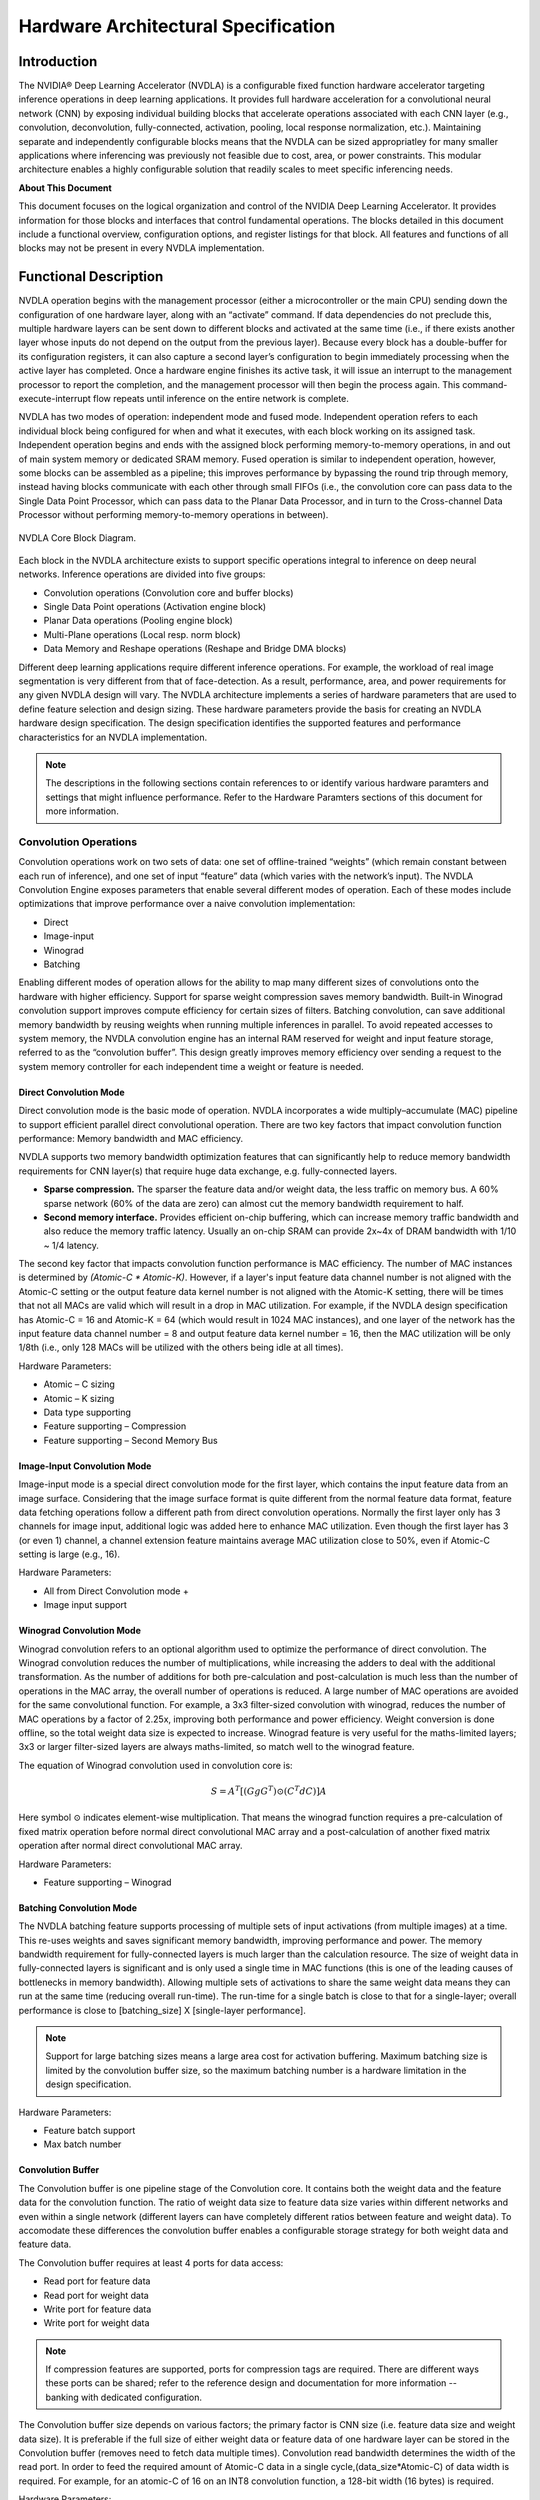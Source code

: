Hardware Architectural Specification
************************************

Introduction
============

The NVIDIA® Deep Learning Accelerator (NVDLA) is a configurable fixed function hardware accelerator targeting inference operations in deep learning applications. It provides full hardware acceleration for a convolutional neural network (CNN) by exposing individual building blocks that accelerate operations associated with each CNN layer (e.g., convolution, deconvolution, fully-connected, activation, pooling, local response normalization, etc.). Maintaining separate and independently configurable blocks means that the NVDLA can be sized appropriatley for many smaller applications where inferencing was previously not feasible due to cost, area, or power constraints. This modular architecture enables a highly configurable solution that readily scales to meet specific inferencing needs.

**About This Document**

This document focuses on the logical organization and control of the NVIDIA Deep Learning Accelerator. It provides information for those blocks and interfaces that control fundamental operations. The blocks detailed in this document include a functional overview, configuration options, and register listings for that block.  All features and functions of all blocks may not be present in every NVDLA implementation.


Functional Description
=======================

NVDLA operation begins with the management processor (either a microcontroller or the main CPU) sending down the configuration of one hardware layer, along with an “activate” command. If data dependencies do not preclude this, multiple hardware layers can be sent down to different blocks and activated at the same time (i.e., if there exists another layer whose inputs do not depend on the output from the previous layer). Because every block has a double-buffer for its configuration registers, it can also capture a second layer’s configuration to begin immediately processing when the active layer has completed. Once a hardware engine finishes its active task, it will issue an interrupt to the management processor to report the completion, and the management processor will then begin the process again. This command-execute-interrupt flow repeats until inference on the entire network is complete.

NVDLA has two modes of operation: independent mode and fused mode. Independent operation refers to each individual block being configured for when and what it executes, with each block working on its assigned task. Independent operation begins and ends with the assigned block performing memory-to-memory operations, in and out of main system memory or dedicated SRAM memory. Fused operation is similar to independent operation, however, some blocks can be assembled as a pipeline; this improves performance by bypassing the round trip through memory, instead having blocks communicate with each other through small FIFOs (i.e., the convolution core can pass data to the Single Data Point Processor, which can pass data to the Planar Data Processor, and in turn to the Cross-channel Data Processor without performing memory-to-memory operations in between).


.. _fig_arch_nvdla_block_diagram:

.. figure:: nvdla-primer-core-diagram.svg
  :alt: "Headless NVDLA core" architectural drawing.  A configuration interface block is connected to the outside world through the CSB/interrupt interface.  The memory interface block is connected outside with a DBB interface and a second, optional, DBB interface.  The memory interface connects to a convolution buffer, which connects to a convolution core; the memory interface also connects to the activation engine, the pooling engine, local response normalization engine, reshape engine, and bridge DMA engine.   The convolution core, activation engine, pooling engine, and local response normalization engine also form a pipeline.
  :align: center

  NVDLA Core Block Diagram.

Each block in the NVDLA architecture exists to support specific operations integral to inference on deep neural networks. Inference operations are divided into five groups:

* Convolution operations (Convolution core and buffer blocks)
* Single Data Point operations (Activation engine block)
* Planar Data operations (Pooling engine block)
* Multi-Plane operations (Local resp. norm block)
* Data Memory and Reshape operations (Reshape and Bridge DMA blocks)

Different deep learning applications require different inference operations. For example, the workload of real image segmentation is very different from that of face-detection. As a result, performance, area, and power requirements for any given NVDLA design will vary. The NVDLA architecture implements a series of hardware parameters that are used to define feature selection and design sizing. These hardware parameters provide the basis for creating an NVDLA hardware design specification. The design specification identifies the supported features and performance characteristics for an NVDLA implementation.

.. note::
  The descriptions in the following sections contain references to or identify various hardware paramters and settings that might influence performance. Refer to the Hardware Paramters sections of this document for more information.

Convolution Operations
---------------------------------------------

Convolution operations work on two sets of data: one set of offline-trained “weights” (which remain constant between each run of inference), and one set of input “feature” data (which varies with the network’s input). The NVDLA Convolution Engine exposes parameters that enable several different modes of operation. Each of these modes include optimizations that improve performance over a naive convolution implementation:

* Direct
* Image-input
* Winograd
* Batching
 
Enabling different modes of operation allows for the ability to map many different sizes of convolutions onto the hardware with higher efficiency. Support for sparse weight compression saves memory bandwidth. Built-in Winograd convolution support improves compute efficiency for certain sizes of filters. Batching convolution, can save additional memory bandwidth by reusing weights when running multiple inferences in parallel. To avoid repeated accesses to system memory, the NVDLA convolution engine has an internal RAM reserved for weight and input feature storage, referred to as the “convolution buffer”.  This design greatly improves memory efficiency over sending a request to the system memory controller for each independent time a weight or feature is needed.

.. _direct_convolution:

Direct Convolution Mode
^^^^^^^^^^^^^^^^^^^^^^^^^^^

Direct convolution mode is the basic mode of operation. NVDLA incorporates a wide multiply–accumulate (MAC) pipeline to support efficient parallel direct convolutional operation. There are two key factors that impact convolution function performance: Memory bandwidth and MAC efficiency.

NVDLA supports two memory bandwidth optimization features that can significantly help to reduce memory bandwidth requirements for CNN layer(s) that require huge data exchange, e.g. fully-connected layers.  

* **Sparse compression.** The sparser the feature data and/or weight data, the less traffic on memory bus.  A 60% sparse network (60% of the data are zero) can almost cut the memory bandwidth requirement to half.

* **Second memory interface.** Provides efficient on-chip buffering, which can increase memory traffic bandwidth and also reduce the memory traffic latency.  Usually an on-chip SRAM can provide 2x~4x of DRAM bandwidth with 1/10 ~ 1/4 latency.

The second key factor that impacts convolution function performance is MAC efficiency.  The number of MAC instances is determined by *(Atomic-C \* Atomic-K)*.  However, if a layer's input feature data channel number is not aligned with the Atomic-C setting or the output feature data kernel number is not aligned with the Atomic-K setting, there will be times that not all MACs are valid which will result in a drop in MAC utilization. For example, if the NVDLA design specification has Atomic-C = 16 and Atomic-K = 64 (which would result in 1024 MAC instances), and one layer of the network has the input feature data channel number = 8 and output feature data kernel number = 16, then the MAC utilization will be only 1/8th (i.e., only 128 MACs will be utilized with the others being idle at all times).

Hardware Parameters:

* Atomic – C sizing
* Atomic – K sizing
* Data type supporting
* Feature supporting – Compression
* Feature supporting – Second Memory Bus


Image-Input Convolution Mode
^^^^^^^^^^^^^^^^^^^^^^^^^^^^^^^^^^

Image-input mode is a special direct convolution mode for the first layer, which contains the input feature data from an image surface. Considering that the image surface format is quite different from the normal feature data format, feature data fetching operations follow a different path from direct convolution operations.  Normally the first layer only has 3 channels for image input, additional logic was added here to enhance MAC utilization. Even though the first layer has 3 (or even 1) channel, a channel extension feature maintains average MAC utilization close to 50%, even if Atomic-C
setting is large (e.g., 16). 

Hardware Parameters:

* All from Direct Convolution mode +
* Image input support


.. _winograd:

Winograd Convolution Mode
^^^^^^^^^^^^^^^^^^^^^^^^^^^^

Winograd convolution refers to an optional algorithm used to optimize the performance of direct convolution. The Winograd convolution reduces the number of
multiplications, while increasing the adders to deal with the additional
transformation. As the number of additions for both pre-calculation and
post-calculation is much less than the number of operations in the MAC
array, the overall number of operations is reduced.  A large number of MAC
operations are avoided for the same convolutional function. For example, a 3x3 filter-sized convolution with winograd, reduces the
number of MAC operations by a factor of 2.25x, improving both performance
and power efficiency. Weight conversion is done offline, so the total weight data size is
expected to increase.  Winograd feature is very useful for the maths-limited
layers; 3x3 or larger filter-sized layers are always maths-limited, so
match well to the winograd feature.

The equation of Winograd convolution used
in convolution core is:

.. math::

  S = A^T \left[ \left( Gg G^T \right) \odot \left( C^T dC \right) \right] A

Here symbol :math:`\odot` indicates element-wise multiplication. That means
the winograd function requires a pre-calculation of fixed matrix operation
before normal direct convolutional MAC array and a post-calculation of
another fixed matrix operation after normal direct convolutional MAC array.

Hardware Parameters:

* Feature supporting – Winograd


.. _batching:

Batching Convolution Mode
^^^^^^^^^^^^^^^^^^^^^^^^^^

The NVDLA batching feature supports processing of multiple sets of input activations (from multiple images) at a time.  This re-uses weights and saves significant memory bandwidth, improving performance and power. The memory bandwidth requirement for fully-connected layers is much larger than the calculation resource. The size of weight data in fully-connected layers is significant and is only used a single time in MAC functions (this is one of the leading causes of bottlenecks in memory bandwidth). Allowing multiple sets of activations to share the same weight data means they can run at the same
time (reducing overall run-time). The run-time for a single batch is close to that for a single-layer; overall performance is close to [batching_size] X [single-layer performance].

.. note::
  Support for large batching sizes means a large area cost for activation buffering. Maximum batching size is limited by the convolution buffer size, so the maximum batching number is a hardware limitation in the design specification.

Hardware Parameters:

* Feature batch support
* Max batch number

Convolution Buffer
^^^^^^^^^^^^^^^^^^^

The Convolution buffer is one pipeline stage of the Convolution core. It
contains both the weight data and the feature data for the convolution
function. The ratio of weight data size to feature data size varies
within different networks and even within a single network (different
layers can have completely different ratios between feature and weight data). To accomodate these differences the convolution buffer
enables a configurable storage strategy for both weight data and
feature data.  

The Convolution buffer requires at least 4 ports for data access:

* Read port for feature data
* Read port for weight data
* Write port for feature data
* Write port for weight data

.. note::
  If compression features are supported, ports for compression tags are required. There are different ways these ports can be shared; refer to the reference design and documentation for more information -- banking with dedicated configuration.

The Convolution buffer size depends on various factors; the primary factor is CNN size (i.e. feature data size and weight data
size). It is preferable if the full size of either weight data or feature data of one hardware layer can be stored in the Convolution buffer (removes need to fetch data multiple times). Convolution read bandwidth determines the width of the read port.  In order to feed the required amount of Atomic-C data in a single cycle,(data_size*Atomic-C) of data width is required.  For example, for an atomic-C of 16 on an INT8 convolution function, a 128-bit width (16 bytes)
is required.

Hardware Parameters:

* BUFF bank #
* BUFF bank size 


Single Data Point Operations
------------------------------

The Single Data Point Processor (SDP) allows for the application of both linear and non-linear functions onto individual data points.  This is commonly used immediately after convolution in CNN systems.  The SDP provides native support for linear functions (e.g., simple bias and scaling) and uses lookup tables (LUTs) to implement non-linear functions. This combination supports most common activation functions as well as other element-wise operations including: ReLU, PReLU, precision scaling, batch normalization, bias addition, or other complex non-linear functions, such as a sigmoid or a hyperbolic tangent.

Hardware Parameters:

* SDP function support
* SDP throughput

Linear Functions
^^^^^^^^^^^^^^^^^^^^^^^^^^^^^

NVDLA supports multiple instances of linear functions (which are mostly scaling functions). There are several methods that can be used for of setting the scaling factor and bias: 1) CNN setting - the scaling factor and bias are the same throughout the whole CNN, this scaling factor are comes from a register configuration; 2) Channel setting - the scaling factor and bias are the same within a single planar (i.e., the same channel value), these scaling factors  come from the memory interface; 3) Per pixel setting - the scaling factor and bias are different for every single feature, the factors and bias will come from the memory interface.

* **Precision Scaling.**  Control memory bandwidth throughout the full inference process; feature data can be scaled to its full range before chunking into lower precision and writing to memory . Scale key resources (e.g., MAC array) to support full range for best inference result (other linear functions may be applied). Revert input data before any of the non-linear functions (i.e., keep input data of non-linear functions as original data).

* **Batch Normalization.** In an inference function batch normalization requires a linear function with a trained scaling factor. SDP can support a per-layer parameter or a per-channel parameter to do the batch normalization operation.

* **Bias Addition.** Some layers require the bias function at the output side, which means that they need to provide an offset (either from a per-layer setting or per-channel memory surface or per-feature memory surface) to the final result.

* **Element-Wise Operation.** The element-wise layer (used in some CNN) refers to a type of operation between two feature data cubes which have the same W, H and C size. These two W x H x C feature data cubes do element-wise addition, multiplication or max/min comparison operation and output one W x H x C feature data cube. NVDLA supports common operations in element-wise operations (e.g., add, sub, multiply, max).

Non-Linear Functions
^^^^^^^^^^^^^^^^^^^^^^^^^^^^^

There are several non-linear functions that are required to support Deep Learning algorithms. Some of these are supported using dedicated hardware logic while more complex functions incorporate the use of a dedicated Look-Up-Table. 

* ReLU, for an input :math:`x`, the output is :math:`\textrm{max}(x, 0)`.
* PReLU, different from ReLU, PReLU still keep a value small linear factor instead of cutting to zero:
  
  :math:`y = \begin{cases} x & x > 0 \\ k * x & x < 0 \end{cases}`

* Sigmoid, for an input :math:`x`, the output is :math:`\frac{1}{1+e^{-x}}`
* Hyperbolic tangent, for an input :math:`x`, the output is
  :math:`\frac{1-e^{-2x}}{1+e^{-2x}}`
* And more...

Planar Data Operations
------------------------------

The Planar Data Processor (PDP) supports specific spatial operations that are common in CNN applications.  It is configurable at runtime to support different pool group sizes, and supports three pooling functions:

* maximum-pooling -- get maximum value from pooling window.
* minimum-pooling -- get minimum value from pooling window.
* average-pooling -- average the feature value in the pooling window.

The PDP unit has a dedicated memory interface to fetch input data from memory and outputs directly to memory.

Hardware Parameters:

* PDP throughput

Multi-Plane Operations
------------------------------

The Cross-channel Data Processor (CDP) is a specialized unit built to apply the local response normalization (LRN) function - a special normalization function that operates on channel dimensions, as opposed to the spatial dimensions.

.. math::

  Result_{w,h,c} =
    \frac
      {Source_{w,h,c}}
      {\left( j +
  \frac{\alpha}{n}\sum\limits_{i=\textrm{max}\left(0,c-\frac{n}{2}\right)}^{\textrm{min}\left(C-1,c+\frac{n}{2}\right)}{Source_{w,h,i}}^2\right)^{\beta}}

Hardware Parameters:

* CDP throughput
  
  
Data Memory and Reshape Operations
-----------------------------------------
  
Bridge DMA
^^^^^^^^^^

The bridge DMA (BDMA) module provides a data copy engine to move data between the system DRAM and a dedicated high-performance memory interface, where present. Provides an accelerated path to move data between these two non-connected memory systems.

Hardware Parameters:

* BDMA function support 
 


.. _rubik:

Data Reshape Engine
^^^^^^^^^^^^^^^^^^^^

The data reshape engine performs data format transformations (e.g., splitting or slicing, merging, contraction, reshape-transpose). Data in memory often needs to be reconfigured or reshaped in the process of performing inferencing on a convolutional network.  For example: “slice” operations may be used to separate out different features or spatial regions of an image; “reshape-transpose” operations (common in deconvolutional networks) create output data with larger dimensions than the input dataset.

The Rubik function transforms data mapping format without any data calculations. It supports three working modes:

* **Contract Mode.** Contract mode in Rubik transforms mapping format are used to de-extend the cube. It's a second hardware layer to support deconvolution. Normally, a software deconvolution layer has deconvolution x stride and y stride that are greater than 1; with these strides the output of phase I hardware-layer is a channel-extended data cube.

* **Split Mode and Merge Mode.** Split and merge are two opposite operation modes in Rubik. Split transforms a data cube into M-planar formats (NCHW). The number of planes is equal to channel size. Merge transforms a serial of planes to a feature data cube.


Hardware Parameters:

* Rubik function support 






.. _scalability:

Hardware Parameters
=====================

Different deep learning applications require different inference operations. For example, the workload of real image segmentation is very different from
that of face-detection.  As a result, performance, area, and power requirements for any given NVDLA design will vary. NVDLA addresses this with a set of configurable hardware parameters that are used to create an implementation that fits the application needs.

Hardware parameters provide the basis for creating an NVDLA hardware design specification. The design specification identifies the supported features and performance characteristics for an NVDLA implementation. There are two categories of hardware parameters: Feature Selection and Design Sizing. A given NVDLA implementation is defined by the parameters and settings selected.

Feature Selection
----------------------

Feature parameters identify which individual features an NVDLA implementation will support. Configurable options include:

Data Type
^^^^^^^^^^^^^^^^^

NVDLA can support one data type for specific network, or support multiple data types for more general purpose. NVDLA hardware architecture can make proper sharing between the different data types for both area cost and power efficiency consideration.
  
* Parameter:  Data type supporting
  
* Values:  Binary/INT4/INT8/INT16/INT32/FP16/FP32/FP64
  
* Affected operations: All
  
  
Winograd
^^^^^^^^^^^^^^^^^

Winograd is an optimization feature for the convolutional function. It can improve performance by increasing MAC efficiency, and it can also help with the overall power efficiency.  See :ref:`winograd` for more information.

* Parameter:  Feature supporting – Winograd
  
* Possible values: Yes/No
  
* Affected operations: Convolution
  
  

Batching
^^^^^^^^^^^^^^^^^

Batching is an optimization feature for convolution. It improves
performance by both increasing MAC efficiency and saving memory traffic. 
See :ref:`batching` for more information.

*  Parameter:  Feature supporting – batch
  
*  Possible values: Yes/No
  
*  Affected operations: Convolution


  
Sparse Compression
^^^^^^^^^^^^^^^^^^^^^^^

Sparse compression is an optimization feature for convolution. It can
reduce the total amount of memory traffic and thus improve performance and
save power. See :ref:`direct_convolution` for more information.
  
* Parameter:  Feature supporting – Sparse Compression

* Possible values: Weight/Feature/Neither/Both
 
* Affected operations: Convolution
  

Second Memory Bus
^^^^^^^^^^^^^^^^^^^^^^^

NVDLA always has a basic interface to external memory over its DBBIF.
Besides that, NVDLA can also support a second memory bus interface names
SRAMIF. This interface can connect to on-chip SRAM or other
high-bandwidth low-latency buses to improve the overall performance.

* Parameter:  Feature supporting – Second Memory Bus

* Possible values: Yes/No
  
* Affected operations: All
  

Image Input
^^^^^^^^^^^^^^^^^

Planar image data is an important input resource to Deep Learning, and there
are a large number of image surface formats.  So, the supported formats for
NVDLA input can be very important for the first hardware layer of NVDLA.

* Parameter:  Image input support
 
* Possible values: combinations of 8-bit/16-bit/both; RGB/YUV/both; non-planar/semi-planar/full-planar
  
* Affected operations: Convolution
  


Single Data Point Support
^^^^^^^^^^^^^^^^^^^^^^^^^^^^^^^^^

There are many nonlinear curves used as activation functions for Deep
Learning, including (P)ReLU, tanh, sigmoid, and more.  Some of these, such
as ReLU, are very simple and can be implemented trivially with scaling
beyond a threshold; others require extra memory to approximate using a
lookup table.

* Parameter:  SDP function support
  
* Possible values:  Scaling/LUT
  
* Affected operations: Single Data Point
  

Bridge DMA Support
^^^^^^^^^^^^^^^^^^^^^^^^^^^^

In case that NVDLA supports second memory interface, the Bridge DMA (BDMA) unit can
do data copy between the main memory interface an second memory
interface.

* Parameter:  BDMA function support
  
* Possible values: Yes/No
  
* Affected operations:  MISC
  


Data Reshape Engine Support
^^^^^^^^^^^^^^^^^^^^^^^^^^^^^^^^^^^^^^

The Rubik function transforms data mapping format without any data calculations. See
:ref:`rubik` for more information.

* Parameter:  Rubik function support
 
* Possible values: Yes/No
  
* Affected operations:  MISC
  

Design Sizing
------------------

Design sizing parameters indicate the parallelism that is supported in the
NVDLA Hardware.  A larger value usually means higher performance but with an
associated higher area and/or power cost.

Atomic–C
^^^^^^^^^^^^^^^^^^^^^^^^^^^^^^^^^^^^^^

This value indicates the parallel MAC operation in input feature channel
dimension. This parameter impacts total MAC number, convolutional buffer
read bandwidth.

* Parameter:  Atomic – C sizing
  
* Values: 16~128

* Affected operations: Convolution


Atomic–K
^^^^^^^^^^^^^^^^^^^^^^^^^^^^^^^^^^^^^^

This value indicates the parallel MAC operation at output feature
channel dimension. This parameter impacts total MAC number, accumulator
instance number, convolutional write-back bandwidth.

As the MAC array has 2 dimensions, so the total MAC number is (Atomic-C
\* Atomic-K).

* Parameter:  Atomic – K sizing
  
* Range of values: 4~16

* Affected scope: Convolutional function

.. note::
  Both Atomic-C and Atomic-K parameters are referring to the lowest precision, the higher precision may be reduced accordingly. For example, if NVDLA supports both INT8 and INT16, then the Atomic-C and Atomic-K parameters are referring to INT8 case, INT16 is expected to have lower parallel.

Single Data Point Throughput
^^^^^^^^^^^^^^^^^^^^^^^^^^^^^^^^^^^^^^

The Single Data Point (SDP) throughput indicates the number of instances of SDP pipelines.
The number of SDP pipelines determines the number of output features
that can be generated each cycle.

* Parameter:  SDP throughput

* Range of values: 1~16

* Affected scope: SDP


Planar Data Processor Throughput
^^^^^^^^^^^^^^^^^^^^^^^^^^^^^^^^^^^^^^

The Planar Data Processor (PDP) throughput indicates the number of output features that can be
generated each cycle. A value of 0 indicates that no PDP blocks will be
included and the planar data processor operation will not be supported.

* Parameter:  PDP throughput

* Range of values: 0~4
  
* Affected operations: PDP


Cross-Channel Data Processor Throughput
^^^^^^^^^^^^^^^^^^^^^^^^^^^^^^^^^^^^^^^^^^^^^^^^^

The CDP throughput indicates the number of output features that can be
generated every cycle. A value of 0 indicates that no CDP block will be
included and multi-plane operations will not be supported by the
resulting implementation

* Parameter:  CDP throughput

* Range of values: 0~4

* Affected operations: CDP


Convolution Buffer Banks
^^^^^^^^^^^^^^^^^^^^^^^^

This value indicates the number of convolutional buffer banks. The
number of banks defines the granularity of CBUF storage allocation
between weights and activations. Together with the bank size parameter,
they determine the size of overall convolutional buffer.

* Parameter:  BUFF bank #

* Range of values: 2~32

* Affected operations: Convolution



Convolution Buffer Bank Size
^^^^^^^^^^^^^^^^^^^^^^^^^^^^

This value indicates the size of a single convolutional buffer bank.
Together with the bank number parameter, they determine the size of
overall convolutional buffer.

* Parameter:  BUFF bank size

* Range of values: 4KB~32KB

* Affected operations: Convolution


Convolution Batching
^^^^^^^^^^^^^^^^^^^^

This value indicates the maximum batching number that convolution
function can support. Usually larger value of this parameter has area
impact as more buffering is required at accumulator side.

* Parameter:  MAX Batch number

* Range of values: 1~32

* Affected operations: Convolution


Data Types and Precision
------------------------

NVDLA supports multiple data type inference based on different workloads. Use of these parameters can be used to improve network accuracy for a given power and performance constraint. Floating point data has a high precision (FP64/FP32/FP16); integer data type (INT16/INT8/INT4), or even single bit binary can be used for lower precision applications.

Precision Scaling Convertor
^^^^^^^^^^^^^^^^^^^^^^^^^^^

The precision scaling convertors are normally used before some very critical limited resources, like before writing data to memory or before entering MAC array.

The formula for convertor is: :math:`y = \textrm{saturation} ((x -
\textrm{offset}) * \textrm{scaling} >> \textrm{shifter})`.

Precision Shifter
^^^^^^^^^^^^^^^^^

A shifter is mostly used at the bits adjustment in the middle of the pipeline. 
For example, the accumulator bit width is far more than the input data, so
before data sent out to SDP, we need to chunk it by a shifter.

Shifter is a simplified convertor, formula as: :math:`y = \textrm{saturate}(x <<
\textrm{shifter})`.

Look Up Table
^^^^^^^^^^^^^

LUT are used to deal with non-linear function in a network such as sigmoid and tanh activation functions or for local response normalization.   

Small NVDLA Implementation Example
-----------------------------------

Small sized NVDLA implementations target smaller workloads, as such, these implementations only need to have very basic support.  Because of the light workload, 64 INT8 MACs with Atomic-C=16 and Atomic-K=4 should be good enough. All other optimization features can be removed to save area.  For image input format, supporting a basic format like A8R8G8B8 is likley good enough.  If pooling and normalization functions are required, it is possible to limit throughput.  As to the convolutional buffer, 4 banks each with 8KB size (totally 32KB size) can support.

**Example hardware parameter settings:**

* Data type supporting = INT8
* Feature supporting - Winograd = No
* Feature supporting - Second Memory Bus = No
* Feature supporting - Compression = No
* Image input support = A8R8G8B8
* SDP function support = Single Scaling
* BDMA function support = No
* Rubik function support = No
* Atomic - C sizing = 16
* Atomic - K sizing = 4
* SDP throughput = 4
* PDP throughput = 2
* CDP throughput = 2
* BUFF bank # = 4
* BUFF bank size = 8KB
 
Large NVDLA Implementation Example
-----------------------------------

Larger NVDLA implementations target heavier workloads. This model serves as a better choice when the primary emphasis is on higher performance and versatility. Increasing the Atomic-C and Atomic-K to 64/16 increases NVDLA performance to a maximum of 2K operations every cycle; enabling all other optimizations increases real operations further.  Other post-processing throughput also needs to increase (e.g., PDP and CDP throughput changed to 4). When targeting a larger CNN, set a larger convolution buffer (e.g., 32KB * 16 = 512KB).

**Example hardware parameter settings:**

* Data type supporting = FP16/INT16
* Feature supporting - Winograd = Yes
* Feature supporting - Second Memory Bus = Yes
* Feature supporting - Compression = Yes
* Image input support = A8R8G8B8/YUV16 Semi-planar
* SDP function support = Scaling/LUT
* BDMA function support = Yes
* Rubik function support = No
* Atomic - C sizing = 64
* Atomic - K sizing = 16
* SDP throughput = 16
* PDP throughput = 4
* CDP throughput = 4
* BUFF bank # = 16
* BUFF bank size = 32KB




.. _external_interfaces:

External Interfaces
===================

The NVDLA has four interfaces to the system as a whole.  These are:

* **Configuration space bus ("CSB").** The host system accesses and
  configures the NVDLA register set with a very simple address/data
  interface.  Some systems may directly connect the host CPU to the CSB
  interface, with a suitable bus bridge; other, potentially larger, systems
  will instead connect a small microcontroller to the CSB interface,
  offloading some of the work of managing the NVDLA to the external core.

* **External interrupt ("IRQ"):**  Certain states in the NVDLA demand
  asynchronous reporting to the processor that is commanding the NVDLA,
  these states include operation completion and error conditions,.  The
  external interrupt interface provides a single output pin that complements
  the CSB interface.

* **Data backbone ("DBBIF"):** The NVDLA contains its own DMA engine to load
  and store values (including parameters and datasets) from the rest of the
  system.  The data backbone is an AMBA AXI4-compliant interface that is
  intended to access large quantities of relatively high-latency memory
  (such as system DRAM).

* **SRAM connection ("SRAMIF"):** Some systems may have the need for more
  throughput and lower latency than the system DRAM can provide, and may
  wish to use a small SRAM as a cache to improve the NVDLA's performance.  A
  secondary AXI4-compliant interface is provided for an optional SRAM to be
  attached to the NVDLA.

Below, we present two examples of platforms that integrate an NVDLA, and how
they attach these external connections to the rest of the system.

.. _fig_small_nvdla:

.. figure:: nvdla-hwarch-small.svg
  :scale: 55%
  :align: center

  Small NVDLA system.

.. _fig_large_nvdla:

.. figure:: nvdla-hwarch-large.svg
  :scale: 55%
  :align: center

  Large NVDLA system.

:numref:`fig_small_nvdla` shows a small system, for which NVDLA is directly
connected to the main CPU.  The small system has no NVDLA-dedicated SRAM,
and all accesses hit the main system memory.  By comparison,
:numref:`fig_large_nvdla` shows a somewhat larger system, in which the NVDLA
connects to a microcontroller, which is responsible for managing the small
details of programming the NVDLA (and, as such, freeing the main CPU from
servicing low-level NVDLA interrupts).  The latter system also integrates a
SRAM, attached to NVDLA.  (Other units on the system may also have
connections to this SRAM, and share it for their own needs; this is not
shown in the diagram.)

Configuration space bus
-----------------------

The CPU uses the CSB (Configuration Space Bus) interface to access NVDLA
registers.  The CSB interface is intentionally extremely simple, and
low-performance; as such, it should be simple to build an adapter between
the CSB and any other system bus that may be supported on a platform.  The
CSB bus consists of three channels: the request channel, the read data
channel, and the write response channel.  These channels are as described
below.

Clock and reset
^^^^^^^^^^^^^^^

The CSB interface uses a single clock domain, shared between NVDLA and the
requester.

Request channel
^^^^^^^^^^^^^^^

The request channel follows a valid/ready protocol; a data transaction
occurs on the request channel when and only when the ``valid`` signal (from
the host) and the ``ready`` signal (from NVDLA) are both asserted in the
same clock cycle.  Each request to CSB has a fixed request size of 32 bits
of data, and has a fixed 16bit address size.  CSB does not support any form
of burst requests; each packet sent down the request channel is independent
from any other packet.

.. _tab_csb_request_channel:
.. list-table:: Request channel signal description
   :header-rows: 1
   :widths: 10 5 5 20
   
   * - Data field
     - # Bits
     - Direction
     - Description
   * - ``csb2nvdla_valid``
     - 1
     - Input
     - Indicates that a request is valid
   * - ``csb2nvdla_ready``
     - 1
     - Output
     - Indicates that the receiver is ready to take a request
   * - ``csb2nvdla_addr``
     - 16
     - Input
     - Address. Aligned to word boundary.
   * - ``csb2nvdla_wdat``
     - 32
     - Input
     - Write data
   * - ``csb2nvdla_write``
     - 1
     - Input
     - Write flag.
     
       ``1'b0``: Request is a read request.
       
       ``1'b1``: Request is a write request.
   * - ``csb2nvdla_nposted``
     - 1
     - Input
     - Non-posted write transaction indicator.
       
       ``1'b0``: Request is a posted write request.
       
       ``1'b1``: Indicates a non-posted write request.
       
       Posted write transactions are writes where the requester does not
       expect to and will not receive a write completion from receiver on
       write ack channel. The requester will not know if the write
       encounters an error.
       
       Non-posted write transactions are writes where the requester expects
       to receive a write completion or write error on write ack channel
       from receiver.

Read data channel
^^^^^^^^^^^^^^^^^

The read data response channel is described in the below table.  NVDLA
returns read-response data to the host in strict request order; that is to
say, each request packet (above) for which "write" is set to 0 will have
exactly one response, and that response cannot jump forward or backwards
relative to other reads.

The read data channel follows a valid-only protocol; as such, the host
cannot apply back-pressure to the NVDLA on this interface.

.. note::
  NVDLA does not support error reporting from the CSB.  Illegal reads (e.g. reads directed at an address hole) will return zeroes.

.. _tab_csb_read_data_channel:
.. list-table:: Read data channel signal description
   :header-rows: 1
   :widths: 10 5 5 20
   
   * - Data field
     - # Bits
     - Direction
     - Description
   * - ``nvdla2csb_valid``
     - 1
     - Output
     - Indicates that read data is valid.
   * - ``nvdla2csb_data``
     - 32
     - Output
     - Data corresponding to a read request, or zero in the event of an
       error.


Write response channel
^^^^^^^^^^^^^^^^^^^^^^

The signals associated with the write response channel are described in the
below table. NVDLA will return write completion to the host in request order
for every non-posted write. 

The write completion channel also follows a valid-only protocol, and as
such, the host cannot back-pressure NVDLA on this interface.

.. _tab_csb_write_response_channel:
.. list-table:: Write completion channel signal description
   :header-rows: 1
   :widths: 10 5 5 20
   
   * - Data field
     - # Bits
     - Direction
     - Description
   * - ``nvdla2csb_wr_complete``
     - 1
     - Output
     - Indicates that a CSB write has completed.

Interface timing
^^^^^^^^^^^^^^^^

The timing diagram in :numref:`fig_timing_diagram` illustrates 4
transactions (2 writes, 2 reads) on the CSB bus between a requester and
NVDLA.

.. _fig_timing_diagram:

.. figure:: nvdla-hwarch-csb-timing.svg
  :scale: 55%
  :align: center

  Interface timing example on the CSB.

Host interrupt
--------------

Along with the configuration space bus, NVDLA provides an asynchronous
(interrupt-driven) return channel to deliver event notifications to the CPU. 
The interrupt signal is a level-driven interrupt that is asserted high as
long as the NVDLA core has interrupts pending.  Interrupts are pending if
any bits are set in GLB's ``INTR_STATUS`` register that are also not masked
out (i.e., set to zero) in the ``INTR_MASK`` register.  The NVDLA interrupt
signal is on the same clock domain as the CSB interface.

.. _tab_host_interrupt_channel:
.. list-table:: Host interrupt interface
   :header-rows: 1
   :widths: 10 5 5 20
   
   * - Data field
     - # Bits
     - Direction
     - Description
   * - ``nvdla2core_interrupt``
     - 1
     - Output
     - Active high while an interrupt is pending from NVDLA.


System interconnect: DBBIF
--------------------------

NVDLA has two major interfaces to interact with the memory system, these are
called the DBBIF (which is referred to as ``core2dbb`` in signal naming) and
the SRAMIF (which is referred to as ``core2sram`` in signal naming).  The
DBBIF interface is intended to be connected to an on-chip network which
connects to the system memory, while SRAMIF is intended to be connected with
an optional on-chip SRAM with lower memory latency and potentially higher
throughput.  Both the DBBIF and SRAMIF interfaces are AXI4 compliant.  This
section describes the DBBIF interface in detail.

The NVDLA data backbone interface supports a configurable data bus width of
32, 64, 128, 256 or 512-bits. To tolerate memory latency, internal buffers
can be configured to support a configurable number of outstanding requests
up to 256.

The data backbone interface follows a AXI-like protocol, but makes
assumptions to simplify the interface protocol.

* Always issues incremental burst request
* Burst size always align with data width
* Request address always aligned to data width
* Writes must always be acknowledged, reads must always get return data
* Writes must be committed to memory when NVDLA gets a write acknowledge
* Reads must always get the actual value from memory

Clock and reset
^^^^^^^^^^^^^^^

The NVDLA DBBIF assumes synchronized data backbone interface with single
clock domain and reset.  Therefore, all NVDLA DBBIF ports are part of the
main NVDLA core clock domain.  Synchronization to the SOC data backbone will
need to be done outside the NVDLA core.

AW (Write request) channel
^^^^^^^^^^^^^^^^^^^^^^^^^^

The table below lists all signals on AW channel, with an implied prefix of
``nvdla_core2dbb_aw_``.

.. _tab_dbbif_aw_channel:
.. list-table:: Data backbone interface signal description -- AW channel
   :header-rows: 1
   :widths: 10 5 5 20
   
   * - Data field
     - # Bits
     - Direction
     - Description
   * - ``awvalid``
     - 1
     - Output
     - Write request ready
   * - ``awready``
     - 1
     - Input
     - Write request ready
   * - ``awlen``
     - 4
     - Output
     - Burst length
   * - ``awaddr``
     - Config
     - Output
     - Write address, can be configured to be 32 or 64bit
   * - ``awid``
     - 8
     - Output
     - Write request ID tag


AR (Read request) channel
^^^^^^^^^^^^^^^^^^^^^^^^^

The table below lists all signals on the AR channel, with an implied prefix
of ``nvdla_core2dbb_ar_``.

.. _tab_dbbif_ar_channel:
.. list-table:: Data backbone interface signal description -- AR channel
   :header-rows: 1
   :widths: 10 5 5 20
   
   * - Data field
     - # Bits
     - Direction
     - Description
   * - ``arvalid``
     - 1
     - Output
     - Read request valid
   * - ``arready``
     - 1
     - Input
     - Read request ready 
   * - ``arlen``
     - 4
     - Output
     - Burst length
   * - ``araddr``
     - Config
     - Output
     - Read address, can be configured to be 32 or 64bit
   * - ``arid``
     - 8
     - Output
     - Read request ID tag

W (Write data) channel
^^^^^^^^^^^^^^^^^^^^^^^^^

The table below lists all signals on the W channel, with an implied prefix
of ``nvdla_core2dbb_w_``.

.. _tab_dbbif_w_channel:
.. list-table:: Data backbone interface signal description -- W channel
   :header-rows: 1
   :widths: 10 5 5 20
   
   * - Data field
     - # Bits
     - Direction
     - Description
   * - ``wvalid``
     - 1
     - Output
     - Write data valid 
   * - ``wready``
     - 1
     - Input
     - Write data ready 
   * - ``wdata``
     - Config
     - Output
     - Write data. Width configurable to 32/64/128/256/512bit
   * - ``wlast``
     - 1
     - Output
     - Last write indicator
   * - ``wstrb``
     - Config
     - Output
     - Write-strobes to specify the byte lanes of the data bus that contain
       valid information.  Each bit in wstrb represents 8bit on data bus;
       ``wstrb[n]`` corresponds to ``wdata[(8*n)+7 : (8*n)]``.
       
       The width of ``wstrb`` can be configured to be 4/8/16/32/64
       corresponding to data width.

B (Write response) channel
^^^^^^^^^^^^^^^^^^^^^^^^^^

The table below lists all signals on the B channel, with an implied prefix
of ``nvdla_core2dbb_b_``.

.. _tab_dbbif_b_channel:
.. list-table:: Data backbone interface signal description -- B channel
   :header-rows: 1
   :widths: 10 5 5 20

   * - Data field
     - # Bits
     - Direction
     - Description
   * - ``bvalid``
     - 1
     - Input
     - Write response valid 
   * - ``bready``
     - 1
     - Output
     - Write response ready 
   * - ``bid``
     - 8
     - Input
     - Write response ID

R (Read data) channel
^^^^^^^^^^^^^^^^^^^^^

The table below lists all signals on the R channel, with an implied prefix
of ``nvdla_core2dbb_r_``.

.. _tab_dbbif_r_channel:
.. list-table:: Data backbone interface signal description -- R channel
   :header-rows: 1
   :widths: 10 5 5 20

   * - Data field
     - # Bits
     - Direction
     - Description
   * - ``rvalid``
     - 1
     - Input
     - Write response valid 
   * - ``rready``
     - 1
     - Output
     - Write response ready 
   * - ``rlast``
     - 1
     - Input
     - Last read data indicator.
   * - ``rdata``
     - Config
     - Input
     - Read data with configurable width of 32/64/128/256/512b
   * - ``rid``
     - 8
     - Input
     - Read response ID

On-Chip SRAM Interface - SRAMIF
-------------------------------

The optional NVDLA SRAM interface is used when there is an on-chip SRAM for
the benefit of lower latency and higher throughput.  The SRAM interface
protocol is exactly the same as DBBIF interface, but signals have been
renamed to the prefixes ``nvdla_core2sram_{aw,ar,w,b,r}_``, for the aw, ar,
w, b and r channels respectively.


Register Interface
==================

This section describes the register address space and register definitions.
For each sub-unit, there are status registers, configuration registers,
command registers and profiling registers.

Ping-pong Synchronization Mechanism
-----------------------------------

One traditional procedure to program hardware is as follows: first, the CPU
configures registers on an engine, then it sets the engine's "enable" bit,
then it waits for the hardware to produce a "done" interrupt, and finally it
starts the process over again with a new set of registers.  This style of
programming model will result in the hardware becoming idle between two
consecutive hardware layers, which reduces system efficiency.

In order to hide the CPU's reprogramming latency, NVDLA introduces the
concept of ping-pong register programming for per-hardware-layer registers. 
For most NVDLA subunits, there are two groups of registers; when the subunit
is executing using the configuration from the first register set, the CPU
can program the second group in the background, setting the second group's
"enable" bit when it is done.  When the hardware has finished processing the
layer described by the first register set, it will clear the "enable" bit of
the first register set, and then switch to the second group if the second
group's "enable" bit has already been set.  (If the second group's "enable"
bit has not yet been set, then the hardware becomes idle until programming
is complete.) The process, then, repeats, with the second group becoming the
active group, and the first group becoming the "shadow" group to which the
CPU writes in the background.  This mechanism allows the hardware to switch
smoothly between active layers, wasting no cycles for CPU configuration.

.. note::
  Unlike a "shadow register" programming model, values written to the inactive
  group in the "ping-pong" programming model do not get copied to a primary
  group on activation.  As such, the CPU should make sure that *all* registers
  in a group have been programmed before enabling the hardware layer to run.


The NVDLA core is built as a series of pipeline stages; each stage is used
to handle hardware layers in whole or in part.  These pipeline stages are:

* CDMA (convolution DMA)
* CBUF (convolution buffer)
* CSC (convolution sequence controller)
* CMAC (convolution MAC array)
* CACC (convolution accumulator)
* SDP (single data processor)
* SDP\_RDMA (single data processor, read DMA)
* PDP (planar data processor)
* PDP\_RDMA (planar data processor, read DMA)
* CDP (channel data processor)
* CDP\_RDMA (channel data processor, read DMA)
* BDMA (bridge DMA)
* RUBIK (reshape engine)

The first five pipeline stages are part of the *convolution core* pipeline;
all of these pipeline stages (except for CBUF and CMAC) use linked ping-pong
buffers in order to work together to form HW layers.

Implementation
^^^^^^^^^^^^^^

.. _fig_regfile:

.. figure:: nvdla-hwarch-regfile.svg
  :align: center

  Implementation overview of ping-pong register file.

Each pipeline stage has the ping-pong mechanism built into its register
file, as shown in :numref:`fig_regfile`.  In detail, each register file
implementation has three register groups; the two ping-pong groups
(duplicated register group 0, and group 1) share the same addresses, and the
third register group is a dedicated non-shadowed group (shown above as the
"single register group").  The ``PRODUCER`` register field in the
``POINTER`` register is used to select which of the ping-pong groups is
to be accessed from the CSB interface; the ``CONSUMER`` register field
indicates which register the datapath is sourcing from.  By default, both
pointers select group 0.  Registers are named according to which register
set they belong to; a register is in a duplicated register group if its name
starts with ``D_``, and otherwise, it is in the single register group.

The registers in the ping-pong groups are parameters to configure hardware
layers.  Each group has an enable register field, which is set by software
and cleared by hardware.  The CPU configured all other fields in the group
before the enable bit; when the enable bit is set, the hardware layer is
ready to execute.  At this point, any writes to register groups that have
the enable bit set will be dropped silently until the hardware layer
completes execution; then, the enable bit is cleared by hardware.

.. note::
  If the enable field is set, the hardware layer may either be running or
  pending.  Even if the hardware layer is not actively running (i.e., it is
  waiting to run), the CPU cannot clear the enable field; any write access to
  a register group for which the enable field is set will be silently dropped.

Most registers in the single-register groups are read-only status registers. 
The ``CONSUMER`` and ``PRODUCER`` pointers, described above, reside in the
single group; the ``CONSUMER`` pointer is a read-only register field that
the CPU can check to determine which ping-pong group the datapath has
selected, and the ``PRODUCER`` pointer is fully controleld by the CPU, and
should be set to the correct group before programming a hardware layer.

Programming sequence
^^^^^^^^^^^^^^^^^^^^

The following is an example sequence for how to program an NVDLA subunit. 
Each NVDLA subunit has the same ping-pong register design; in this sequence,
we choose the CDMA submodule as the example unit that we will program.

#. After reset, both group 0 and group 1 are in an idle state.  The CPU
   should read the ``CDMA_POINTER`` register, and set ``PRODUCER`` to the
   value of ``CONSUMER``.  (After reset, ``CONSUMER`` is expected to be 0.)

#. The CPU programs the parameters for the first hardware layer into register
   group 0.  After configuration completes, the CPU sets the ``enable`` bit in
   the ``D_OP_ENABLE`` register.

#. Hardware begins processing the first hardware layer.

#. The CPU reads the ``S_STATUS`` register to ensure that register group 1
   is idle.

#. The CPU sets ``PRODUCER`` to 1 and begins programming the parameters for
   the second hardware layer into group 1.  After those registers are
   programmed, it sets the enable bit in group 1's ``D_OP_ENABLE``.

#. The CPU checks the status of the register group 0 by reading
   ``S_STATUS``; if it is still executing, the CPU waits for an interrupt.

#. Hardware finishes the processing of the current hardware layer.  Upon
   doing so, it sets the status of the previously active group to idle in
   the ``S_STATUS`` register, and clears the ``enable`` bit of the
   ``D_OP_ENABLE`` register.

#. Hardware advances the ``CONSUMER`` field to the next register group (in
   this case, group 1).  After advancing the ``CONSUMER`` field, it
   determines whether the ``enable`` bit is set on the new group.  If so, it
   begins processing the next hardware layer immediately; if not, hardware
   waits until the ``enable`` bit is set.

#. Hardware asserts the "done" interrupt for the previous hardware layer.  If
   the CPU was blocked waiting for a "done" interrupt, it now proceeds
   programming, as above.

#. Repeat, as needed.

.. note::
  The NVDLA hardware does not have intrinsic support for dependency tracking;
  that is to say, hardware layers that are running or pending do not have any
  mechanism of blocking each other, if one depends on the output of the other. 
  As such, the CPU is responsible for ensuring that if a layer depends on the
  output of a previous layer, the consuming layer is not scheduled until the
  producing layer has finished executing.

Address space layout
--------------------

.. warning::
  This address space layout is not final, and should be expected to change
  in revisions of the NVDLA design leading up to version 1.0.

The NVDLA requires 256 KiB of MMIO address space for its registers. 
Although the base address will vary from system to system, all registers on
the CSB interface start at a base address of ``0x0000_0000``.  Each subunit
inside of NVDLA is assigned 4 KiB of address space.  (The CBUF subunit does
not have any registers.)  The address mapping inside of NVDLA's address
space is as shown in table :numref:`tab_address_space`.

Some hardware configurations may not have certain subunits enabled; for
instance, smaller implementations of NVDLA may disable SDP, PDP, or CDP.  In
such a case, the address space of those subunits is reserved, and their
registers are not accessible.

.. list-table:: NVDLA address space.
 :name: tab_address_space
 :header-rows: 1

 * - DLA sub-unit
   - Start Address
   - End Address
   - Size (KiB)
 * - GLB
   - ``0x0000_0000``
   - ``0x0000_0FFF``
   - 4
 * - Reserved
   - ``0x0000_1000``
   - ``0x0000_1FFF``
   - 4
 * - MCIF
   - ``0x0000_2000``
   - ``0x0000_2FFF``
   - 4
 * - CVIF
   - ``0x0000_3000``
   - ``0x0000_3FFF``
   - 4
 * - BDMA
   - ``0x0000_4000``
   - ``0x0000_4FFF``
   - 4
 * - CDMA
   - ``0x0000_5000``
   - ``0x0000_5FFF``
   - 4
 * - CSC
   - ``0x0000_6000``
   - ``0x0000_6FFF``
   - 4
 * - CMAC_A
   - ``0x0000_7000``
   - ``0x0000_7FFF``
   - 4
 * - CMAC_B
   - ``0x0000_8000``
   - ``0x0000_8FFF``
   - 4
 * - CACC
   - ``0x0000_9000``
   - ``0x0000_9FFF``
   - 4
 * - SDP (RDMA)
   - ``0x0000_A000``
   - ``0x0000_AFFF``
   - 4
 * - SDP
   - ``0x0000_B000``
   - ``0x0000_BFFF``
   - 4
 * - PDP (RDMA)
   - ``0x0000_C000``
   - ``0x0001_CFFF``
   - 4
 * - PDP
   - ``0x0000_D000``
   - ``0x0000_DFFF``
   - 4
 * - CDP (RDMA)
   - ``0x0000_E000``
   - ``0x0000_EFFF``
   - 4
 * - CDP
   - ``0x0000_F000``
   - ``0x0000_FFFF``
   - 4
 * - RUBIK
   - ``0x0001_0000``
   - ``0x0001_0FFF``
   - 4
 * - Reserved
   - ``0x0001_1000``
   - ``0x0003_FFFF``
   - 188

GLB
^^^

.. table:: GLB registers.
 :name: tab_glb_registers

 +-----------------+--------------+--------------------------------------------------------+
 | Name            | Address      | Description                                            |
 +=================+==============+========================================================+
 | ``HW_VERSION``  | ``0x0000``   | HW version of NVDLA                                    |
 +-----------------+--------------+--------------------------------------------------------+
 | ``INTR_MASK``   | ``0x0004``   | Interrupt mask control                                 |
 +-----------------+--------------+--------------------------------------------------------+
 | ``INTR_SET``    | ``0x0008``   | Interrupt set control                                  |
 +-----------------+--------------+--------------------------------------------------------+
 | ``INTR_STATUS`` | ``0x000c``   | Interrupt status                                       |
 +-----------------+--------------+--------------------------------------------------------+
 | ``HW_CONFIG0``  | ``0x0010``   | HW capability register 0: supported data types         |
 +-----------------+--------------+--------------------------------------------------------+
 | ``HW_CONFIG1``  | ``0x0014``   | HW capability register 1: supported features           |
 +-----------------+--------------+--------------------------------------------------------+
 | ``HW_CONFIG2``  | ``0x0018``   | HW capability register 2: design size configurations   |
 +-----------------+--------------+--------------------------------------------------------+

.. table:: GLB register fields.
 :name: tab_glb_fields

 +----------------------+----------------------+-------------------+----------------------------------------------------------------------------------------------------------------------------------------------------+
 | Register/Field                              | Bits              | Description                                                                                                                                        |
 +======================+======================+===================+====================================================================================================================================================+
 | ``HW_CONFIG0``                                                                                                                                                                                                       |
 +----------------------+----------------------+-------------------+----------------------------------------------------------------------------------------------------------------------------------------------------+
 |                      | ``data_type_bin``    | 0                 | support binary data type or not                                                                                                                    |
 +----------------------+----------------------+-------------------+----------------------------------------------------------------------------------------------------------------------------------------------------+
 |                      | ``data_type_int4``   | 1                 | support signed int4 data type or not                                                                                                               |
 +----------------------+----------------------+-------------------+----------------------------------------------------------------------------------------------------------------------------------------------------+
 |                      | ``data_type_uint4``  | 2                 | support unsigned int4 data type or not                                                                                                             |
 +----------------------+----------------------+-------------------+----------------------------------------------------------------------------------------------------------------------------------------------------+
 |                      | ``data_type_int8``   | 3                 | support signed int8 data type or not                                                                                                               |
 +----------------------+----------------------+-------------------+----------------------------------------------------------------------------------------------------------------------------------------------------+
 |                      | ``data_type_uint8``  | 4                 | support unsigned int8 data type or not                                                                                                             |
 +----------------------+----------------------+-------------------+----------------------------------------------------------------------------------------------------------------------------------------------------+
 |                      | ``data_type_int16``  | 5                 | support signed int16 data type or not                                                                                                              |
 +----------------------+----------------------+-------------------+----------------------------------------------------------------------------------------------------------------------------------------------------+
 |                      | ``data_type_uint16`` | 6                 | support unsigned int16 data type or not                                                                                                            |
 +----------------------+----------------------+-------------------+----------------------------------------------------------------------------------------------------------------------------------------------------+
 |                      | ``data_type_int32``  | 7                 | support signed int32 data type or not                                                                                                              |
 +----------------------+----------------------+-------------------+----------------------------------------------------------------------------------------------------------------------------------------------------+
 |                      | ``data_type_uint32`` | 8                 | support unsigned int32 data type or not                                                                                                            |
 +----------------------+----------------------+-------------------+----------------------------------------------------------------------------------------------------------------------------------------------------+
 |                      | ``data_type_fp16``   | 9                 | support fp16 data type or not                                                                                                                      |
 +----------------------+----------------------+-------------------+----------------------------------------------------------------------------------------------------------------------------------------------------+
 |                      | ``data_type_fp32``   | 10                | support fp32 data type or not                                                                                                                      |
 +----------------------+----------------------+-------------------+----------------------------------------------------------------------------------------------------------------------------------------------------+
 |                      | ``data_type_fp64``   | 11                | support fp64 data type or not                                                                                                                      |
 +----------------------+----------------------+-------------------+----------------------------------------------------------------------------------------------------------------------------------------------------+
 |                      | reserved             | 31..12            | reserved for future use                                                                                                                            |
 +----------------------+----------------------+-------------------+----------------------------------------------------------------------------------------------------------------------------------------------------+
 | ``HW_CONFIG1``                                                                                                                                                                                                       |
 +----------------------+----------------------+-------------------+----------------------------------------------------------------------------------------------------------------------------------------------------+
 |                      | ``Winograd``         | 0                 | support Winograd convolution or not                                                                                                                |
 +----------------------+----------------------+-------------------+----------------------------------------------------------------------------------------------------------------------------------------------------+
 |                      | ``Batch``            | 1                 | support multi-batch convolution or not                                                                                                             |
 +----------------------+----------------------+-------------------+----------------------------------------------------------------------------------------------------------------------------------------------------+
 |                      | ``feature_comp``     | 2                 | support feature compression in convolution or not                                                                                                  |
 +----------------------+----------------------+-------------------+----------------------------------------------------------------------------------------------------------------------------------------------------+
 |                      | ``weight_comp``      | 3                 | support weight compression in convolution or not                                                                                                   |
 +----------------------+----------------------+-------------------+----------------------------------------------------------------------------------------------------------------------------------------------------+
 |                      | ``second_mem_bus``   | 4                 | support second memory bus or not                                                                                                                   |
 +----------------------+----------------------+-------------------+----------------------------------------------------------------------------------------------------------------------------------------------------+
 |                      | ``image_in``         | 5                 | support image as input in convolution or not                                                                                                       |
 +----------------------+----------------------+-------------------+----------------------------------------------------------------------------------------------------------------------------------------------------+
 |                      | ``sdp``              | 6                 | support SDP function or not                                                                                                                        |
 +----------------------+----------------------+-------------------+----------------------------------------------------------------------------------------------------------------------------------------------------+
 |                      | ``bdma``             | 7                 | support BDMA function or not                                                                                                                       |
 +----------------------+----------------------+-------------------+----------------------------------------------------------------------------------------------------------------------------------------------------+
 |                      | ``rubik``            | 8                 | support Rubik function or not                                                                                                                      |
 +----------------------+----------------------+-------------------+----------------------------------------------------------------------------------------------------------------------------------------------------+
 |                      | reserved             | 31..9             | reserved for future use                                                                                                                            |
 +----------------------+----------------------+-------------------+----------------------------------------------------------------------------------------------------------------------------------------------------+
 | ``HW_CONFIG2``                                                                                                                                                                                                       |
 +----------------------+----------------------+-------------------+----------------------------------------------------------------------------------------------------------------------------------------------------+
 |                      | ``atomic_c``         | 3..0              | The parallel MAC operation in input feature channel dimension, encoded as below:                                                                   |
 |                      |                      |                   |                                                                                                                                                    |
 |                      |                      |                   | 0: 16                                                                                                                                              |
 |                      |                      |                   |                                                                                                                                                    |
 |                      |                      |                   | 1: 32                                                                                                                                              |
 |                      |                      |                   |                                                                                                                                                    |
 |                      |                      |                   | 2: 64                                                                                                                                              |
 |                      |                      |                   |                                                                                                                                                    |
 |                      |                      |                   | 3: 128                                                                                                                                             |
 +----------------------+----------------------+-------------------+----------------------------------------------------------------------------------------------------------------------------------------------------+
 |                      | ``atomic_k``         | 6..4              | The parallel MAC operation at output feature channel dimension, encoded as below:                                                                  |
 |                      |                      |                   |                                                                                                                                                    |
 |                      |                      |                   | 0: 4                                                                                                                                               |
 |                      |                      |                   |                                                                                                                                                    |
 |                      |                      |                   | 1: 8                                                                                                                                               |
 |                      |                      |                   |                                                                                                                                                    |
 |                      |                      |                   | 2: 16                                                                                                                                              |
 +----------------------+----------------------+-------------------+----------------------------------------------------------------------------------------------------------------------------------------------------+
 |                      | ``sdp_throughput``   | 11..7             | The number of instances of SDP pipelines. The number of SDP pipelines determines the number of output features that can be generated each cycle.   |
 |                      |                      |                   |                                                                                                                                                    |
 |                      |                      |                   | Value range: 1~16                                                                                                                                  |
 +----------------------+----------------------+-------------------+----------------------------------------------------------------------------------------------------------------------------------------------------+
 |                      | ``pdp_throughput``   | 14..12            | The PDP throughput indicates the number of output features that can be generated each cycle.                                                       |
 |                      |                      |                   |                                                                                                                                                    |
 |                      |                      |                   | Value range: 0~4                                                                                                                                   |
 +----------------------+----------------------+-------------------+----------------------------------------------------------------------------------------------------------------------------------------------------+
 |                      | ``cdp_throughput``   | 17..15            | The number of output features that can be generated every cycle.                                                                                   |
 |                      |                      |                   |                                                                                                                                                    |
 |                      |                      |                   | Value range: 0~4                                                                                                                                   |
 +----------------------+----------------------+-------------------+----------------------------------------------------------------------------------------------------------------------------------------------------+
 |                      | ``cbuf_bank_count``  | 23..18            | The number of convolutional buffer banks.                                                                                                          |
 |                      |                      |                   |                                                                                                                                                    |
 |                      |                      |                   | Value range: 2~32                                                                                                                                  |
 +----------------------+----------------------+-------------------+----------------------------------------------------------------------------------------------------------------------------------------------------+
 |                      | ``cbuf_bank_size``   | 25..24            | The size of a single convolutional buffer bank, encoded as below:                                                                                  |
 |                      |                      |                   |                                                                                                                                                    |
 |                      |                      |                   | 0: 4KB                                                                                                                                             |
 |                      |                      |                   |                                                                                                                                                    |
 |                      |                      |                   | 1: 8KB                                                                                                                                             |
 |                      |                      |                   |                                                                                                                                                    |
 |                      |                      |                   | 2: 16KB                                                                                                                                            |
 |                      |                      |                   |                                                                                                                                                    |
 |                      |                      |                   | 3: 32KB                                                                                                                                            |
 +----------------------+----------------------+-------------------+----------------------------------------------------------------------------------------------------------------------------------------------------+
 |                      | ``max_batch``        | 28..26            | The maximum batching number that convolution function can support.                                                                                 |
 |                      |                      |                   |                                                                                                                                                    |
 |                      |                      |                   | Value range: 1~32                                                                                                                                  |
 +----------------------+----------------------+-------------------+----------------------------------------------------------------------------------------------------------------------------------------------------+
 |                      | ``stripe_length``    | 31..29            | The stripe length in one stripe operation, encoded as log2(stripe\_length)                                                                         |
 +----------------------+----------------------+-------------------+----------------------------------------------------------------------------------------------------------------------------------------------------+

.. table:: Hardware configuration of NVDLA preview release.
 :name: tab_nvdla_preview_config

 +---------------------------------------------+-------------+-------------------------------------------------------------------------+
 | Register/Field                              | Bits        | Value                                                                   |
 +======================+======================+=============+=========================================================================+
 | ``HW_CONFIG0``                                                                                                                      |
 +----------------------+----------------------+-------------+-------------------------------------------------------------------------+
 |                      | ``data_type_bin``    | 0           | 0                                                                       |
 +----------------------+----------------------+-------------+-------------------------------------------------------------------------+
 |                      | ``data_type_int4``   | 1           | 0                                                                       |
 +----------------------+----------------------+-------------+-------------------------------------------------------------------------+
 |                      | ``data_type_uint4``  | 2           | 0                                                                       |
 +----------------------+----------------------+-------------+-------------------------------------------------------------------------+
 |                      | ``data_type_int8``   | 3           | 1                                                                       |
 +----------------------+----------------------+-------------+-------------------------------------------------------------------------+
 |                      | ``data_type_uint8``  | 4           | 0                                                                       |
 +----------------------+----------------------+-------------+-------------------------------------------------------------------------+
 |                      | ``data_type_int16``  | 5           | 1                                                                       |
 +----------------------+----------------------+-------------+-------------------------------------------------------------------------+
 |                      | ``data_type_uint16`` | 6           | 0                                                                       |
 +----------------------+----------------------+-------------+-------------------------------------------------------------------------+
 |                      | ``data_type_int32``  | 7           | 0                                                                       |
 +----------------------+----------------------+-------------+-------------------------------------------------------------------------+
 |                      | ``data_type_uint32`` | 8           | 0                                                                       |
 +----------------------+----------------------+-------------+-------------------------------------------------------------------------+
 |                      | ``data_type_fp16``   | 9           | 1                                                                       |
 +----------------------+----------------------+-------------+-------------------------------------------------------------------------+
 |                      | ``data_type_fp32``   | 10          | 0                                                                       |
 +----------------------+----------------------+-------------+-------------------------------------------------------------------------+
 |                      | ``data_type_fp64``   | 11          | 0                                                                       |
 +----------------------+----------------------+-------------+-------------------------------------------------------------------------+
 |                      | reserved             | 31..12      | reserved for future use                                                 |
 +----------------------+----------------------+-------------+-------------------------------------------------------------------------+
 | ``HW_CONFIG1``                                                                                                                      |
 +----------------------+----------------------+-------------+-------------------------------------------------------------------------+
 |                      | ``Winograd``         | 0           | 1                                                                       |
 +----------------------+----------------------+-------------+-------------------------------------------------------------------------+
 |                      | ``Batch``            | 1           | 1                                                                       |
 +----------------------+----------------------+-------------+-------------------------------------------------------------------------+
 |                      | ``feature_comp``     | 2           | 0                                                                       |
 +----------------------+----------------------+-------------+-------------------------------------------------------------------------+
 |                      | ``weight_comp``      | 3           | 1                                                                       |
 +----------------------+----------------------+-------------+-------------------------------------------------------------------------+
 |                      | ``second_mem_bus``   | 4           | 1                                                                       |
 +----------------------+----------------------+-------------+-------------------------------------------------------------------------+
 |                      | ``image_in``         | 5           | 1                                                                       |
 +----------------------+----------------------+-------------+-------------------------------------------------------------------------+
 |                      | ``sdp``              | 6           | 1                                                                       |
 +----------------------+----------------------+-------------+-------------------------------------------------------------------------+
 |                      | ``bdma``             | 7           | 1                                                                       |
 +----------------------+----------------------+-------------+-------------------------------------------------------------------------+
 |                      | ``rubik``            | 8           | 1                                                                       |
 +----------------------+----------------------+-------------+-------------------------------------------------------------------------+
 |                      | reserved             | 31..9       | reserved for future use                                                 |
 +----------------------+----------------------+-------------+-------------------------------------------------------------------------+
 | ``HW_CONFIG2``                                                                                                                      |
 +----------------------+----------------------+-------------+-------------------------------------------------------------------------+
 |                      | ``atomic_c``         | 3..0        | 2                                                                       |
 |                      |                      |             |                                                                         |
 |                      |                      |             | The parallel MAC operation in input feature channel dimension is 64.    |
 +----------------------+----------------------+-------------+-------------------------------------------------------------------------+
 |                      | ``atomic_k``         | 6..4        | 2                                                                       |
 |                      |                      |             |                                                                         |
 |                      |                      |             | The parallel MAC operation at output feature channel dimension is 16.   |
 +----------------------+----------------------+-------------+-------------------------------------------------------------------------+
 |                      | ``sdp_throughput``   | 11..7       | 16                                                                      |
 +----------------------+----------------------+-------------+-------------------------------------------------------------------------+
 |                      | ``pdp_throughput``   | 14..12      | 4                                                                       |
 +----------------------+----------------------+-------------+-------------------------------------------------------------------------+
 |                      | ``cdp_throughput``   | 17..15      | 4                                                                       |
 +----------------------+----------------------+-------------+-------------------------------------------------------------------------+
 |                      | ``cbuf_bank_count``  | 23..18      | 16                                                                      |
 +----------------------+----------------------+-------------+-------------------------------------------------------------------------+
 |                      | ``cbuf_bank_size``   | 25..24      | 3                                                                       |
 |                      |                      |             |                                                                         |
 |                      |                      |             | The size of a single convolutional buffer bank is 32KB.                 |
 +----------------------+----------------------+-------------+-------------------------------------------------------------------------+
 |                      | ``max_batch``        | 28..26      | 32                                                                      |
 +----------------------+----------------------+-------------+-------------------------------------------------------------------------+
 |                      | ``stripe_length``    | 31..29      | 4                                                                       |
 |                      |                      |             |                                                                         |
 |                      |                      |             | The stripe length in one stripe operation is 16.                        |
 +----------------------+----------------------+-------------+-------------------------------------------------------------------------+

.. table:: Hardware configuration of NVDLA "small" configuration release.
 :name: tab_nvdla_small_config

 +---------------------------------------------+-------------+------------------------------------------------------------------------+
 | Register/Field                              | Bits        | Value                                                                  |
 +======================+======================+=============+========================================================================+
 | ``HW_CONFIG0``                                                                                                                     |
 +----------------------+----------------------+-------------+------------------------------------------------------------------------+
 |                      | ``data_type_bin``    | 0           | 0                                                                      |
 +----------------------+----------------------+-------------+------------------------------------------------------------------------+
 |                      | ``data_type_int4``   | 1           | 0                                                                      |
 +----------------------+----------------------+-------------+------------------------------------------------------------------------+
 |                      | ``data_type_uint4``  | 2           | 0                                                                      |
 +----------------------+----------------------+-------------+------------------------------------------------------------------------+
 |                      | ``data_type_int8``   | 3           | 1                                                                      |
 +----------------------+----------------------+-------------+------------------------------------------------------------------------+
 |                      | ``data_type_uint8``  | 4           | 0                                                                      |
 +----------------------+----------------------+-------------+------------------------------------------------------------------------+
 |                      | ``data_type_int16``  | 5           | 0                                                                      |
 +----------------------+----------------------+-------------+------------------------------------------------------------------------+
 |                      | ``data_type_uint16`` | 6           | 0                                                                      |
 +----------------------+----------------------+-------------+------------------------------------------------------------------------+
 |                      | ``data_type_int32``  | 7           | 0                                                                      |
 +----------------------+----------------------+-------------+------------------------------------------------------------------------+
 |                      | ``data_type_uint32`` | 8           | 0                                                                      |
 +----------------------+----------------------+-------------+------------------------------------------------------------------------+
 |                      | ``data_type_fp16``   | 9           | 0                                                                      |
 +----------------------+----------------------+-------------+------------------------------------------------------------------------+
 |                      | ``data_type_fp32``   | 10          | 0                                                                      |
 +----------------------+----------------------+-------------+------------------------------------------------------------------------+
 |                      | ``data_type_fp64``   | 11          | 0                                                                      |
 +----------------------+----------------------+-------------+------------------------------------------------------------------------+
 |                      | reserved             | 31..12      | reserved for future use                                                |
 +----------------------+----------------------+-------------+------------------------------------------------------------------------+
 | ``HW_CONFIG1``                                                                                                                     |
 +----------------------+----------------------+-------------+------------------------------------------------------------------------+
 |                      | ``Winograd``         | 0           | 0                                                                      |
 +----------------------+----------------------+-------------+------------------------------------------------------------------------+
 |                      | ``Batch``            | 1           | 0                                                                      |
 +----------------------+----------------------+-------------+------------------------------------------------------------------------+
 |                      | ``feature_comp``     | 2           | 0                                                                      |
 +----------------------+----------------------+-------------+------------------------------------------------------------------------+
 |                      | ``weight_comp``      | 3           | 0                                                                      |
 +----------------------+----------------------+-------------+------------------------------------------------------------------------+
 |                      | ``second_mem_bus``   | 4           | 0                                                                      |
 +----------------------+----------------------+-------------+------------------------------------------------------------------------+
 |                      | ``image_in``         | 5           | 1                                                                      |
 +----------------------+----------------------+-------------+------------------------------------------------------------------------+
 |                      | ``sdp``              | 6           | 1                                                                      |
 +----------------------+----------------------+-------------+------------------------------------------------------------------------+
 |                      | ``bdma``             | 7           | 0                                                                      |
 +----------------------+----------------------+-------------+------------------------------------------------------------------------+
 |                      | ``rubik``            | 8           | 0                                                                      |
 +----------------------+----------------------+-------------+------------------------------------------------------------------------+
 |                      | reserved             | 31..9       | reserved for future use                                                |
 +----------------------+----------------------+-------------+------------------------------------------------------------------------+
 | ``HW_CONFIG2``                                                                                                                     |
 +----------------------+----------------------+-------------+------------------------------------------------------------------------+
 |                      | ``atomic_c``         | 3..0        | 0                                                                      |
 |                      |                      |             |                                                                        |
 |                      |                      |             | The parallel MAC operation in input feature channel dimension is 16.   |
 +----------------------+----------------------+-------------+------------------------------------------------------------------------+
 |                      | ``atomic_k``         | 6..4        | 0                                                                      |
 |                      |                      |             |                                                                        |
 |                      |                      |             | The parallel MAC operation at output feature channel dimension is 4.   |
 +----------------------+----------------------+-------------+------------------------------------------------------------------------+
 |                      | ``sdp_throughput``   | 11..7       | 4                                                                      |
 +----------------------+----------------------+-------------+------------------------------------------------------------------------+
 |                      | ``pdp_throughput``   | 14..12      | 2                                                                      |
 +----------------------+----------------------+-------------+------------------------------------------------------------------------+
 |                      | ``cdp_throughput``   | 17..15      | 2                                                                      |
 +----------------------+----------------------+-------------+------------------------------------------------------------------------+
 |                      | ``cbuf_bank_count``  | 23..18      | 4                                                                      |
 +----------------------+----------------------+-------------+------------------------------------------------------------------------+
 |                      | ``cbuf_bank_size``   | 25..24      | 1                                                                      |
 |                      |                      |             |                                                                        |
 |                      |                      |             | The size of a single convolutional buffer bank is 8KB.                 |
 +----------------------+----------------------+-------------+------------------------------------------------------------------------+
 |                      | ``max_batch``        | 28..26      | 0                                                                      |
 +----------------------+----------------------+-------------+------------------------------------------------------------------------+
 |                      | ``stripe_length``    | 31..29      | 4                                                                      |
 |                      |                      |             |                                                                        |
 |                      |                      |             | The stripe length in one stripe operation is 16.                       |
 +----------------------+----------------------+-------------+------------------------------------------------------------------------+

MCIF
^^^^

.. table:: MCIF registers.
 :name: tab_mcif_registers

 +-------------------------+----------------+------------------------------------------------------------+
 | Name                    | Address        | Description                                                |
 +=========================+================+============================================================+
 | ``CFG_RD_WEIGHT_0``     | ``0x2000``     | Register0 to control the read weight of clients in MCIF    |
 +-------------------------+----------------+------------------------------------------------------------+
 | ``CFG_RD_WEIGHT_1``     | ``0x2004``     | Register1 to control the read weight of clients in MCIF    |
 +-------------------------+----------------+------------------------------------------------------------+
 | ``CFG_RD_WEIGHT_2``     | ``0x2008``     | Register2 to control the read weight of clients in MCIF    |
 +-------------------------+----------------+------------------------------------------------------------+
 | ``CFG_WR_WEIGHT_0``     | ``0x200c``     | Register0 to control the write weight of clients in MCIF   |
 +-------------------------+----------------+------------------------------------------------------------+
 | ``CFG_WR_WEIGHT_1``     | ``0x2010``     | Register1 to control the write weight of clients in MCIF   |
 +-------------------------+----------------+------------------------------------------------------------+
 | ``CFG_OUTSTANDING_CNT`` | ``0x2014``     | Outstanding AXI transactions in unit of 64Byte             |
 +-------------------------+----------------+------------------------------------------------------------+
 | ``STATUS``              | ``0x2018``     | Idle status of MCIF                                        |
 +-------------------------+----------------+------------------------------------------------------------+

CVIF
^^^^

.. table:: CVIF registers.
 :name: tab_cvif_registers

 +-------------------------+----------------+------------------------------------------------------------+
 | Name                    | Address        | Description                                                |
 +=========================+================+============================================================+
 | ``CFG_RD_WEIGHT_0``     | ``0x3000``     | Register0 to control the read weight of clients in MCIF    |
 +-------------------------+----------------+------------------------------------------------------------+
 | ``CFG_RD_WEIGHT_1``     | ``0x3004``     | Register1 to control the read weight of clients in MCIF    |
 +-------------------------+----------------+------------------------------------------------------------+
 | ``CFG_RD_WEIGHT_2``     | ``0x3008``     | Register2 to control the read weight of clients in MCIF    |
 +-------------------------+----------------+------------------------------------------------------------+
 | ``CFG_WR_WEIGHT_0``     | ``0x300c``     | Register0 to control the write weight of clients in MCIF   |
 +-------------------------+----------------+------------------------------------------------------------+
 | ``CFG_WR_WEIGHT_1``     | ``0x3010``     | Register1 to control the write weight of clients in MCIF   |
 +-------------------------+----------------+------------------------------------------------------------+
 | ``CFG_OUTSTANDING_CNT`` | ``0x3014``     | Outstanding AXI transactions in unit of 64Byte             |
 +-------------------------+----------------+------------------------------------------------------------+
 | ``STATUS``              | ``0x3018``     | Idle status of MCIF                                        |
 +-------------------------+----------------+------------------------------------------------------------+

BDMA
^^^^

.. table:: BDMA registers.
 :name: tab_bdma_registers

 +------------------------------+----------------+-----------------------------------------------------------+
 | Name                         | Address        | Description                                               |
 +==============================+================+===========================================================+
 | ``CFG_SRC_ADDR_LOW``         | ``0x4000``     | Lower 32bits of source address                            |
 +------------------------------+----------------+-----------------------------------------------------------+
 | ``CFG_SRC_ADDR_HIGH``        | ``0x4004``     | Higher 32bits of source address when axi araddr is 64bits |
 +------------------------------+----------------+-----------------------------------------------------------+
 | ``CFG_DST_ADDR_LOW``         | ``0x4008``     | Lower 32bits of dest address                              |
 +------------------------------+----------------+-----------------------------------------------------------+
 | ``CFG_DST_ADDR_HIGH``        | ``0x400c``     | Higher 32bits of dest address when axi awaddr is 64bits   |
 +------------------------------+----------------+-----------------------------------------------------------+
 | ``CFG_LINE``                 | ``0x4010``     | Size of one line                                          |
 +------------------------------+----------------+-----------------------------------------------------------+
 | ``CFG_CMD``                  | ``0x4014``     | Ram type of source and destination                        |
 +------------------------------+----------------+-----------------------------------------------------------+
 | ``CFG_LINE_REPEAT``          | ``0x4018``     | Number of lines to be moved in one surface                |
 +------------------------------+----------------+-----------------------------------------------------------+
 | ``CFG_SRC_LINE``             | ``0x401c``     | Source line stride                                        |
 +------------------------------+----------------+-----------------------------------------------------------+
 | ``CFG_DST_LINE``             | ``0x4020``     | Destination line stride                                   |
 +------------------------------+----------------+-----------------------------------------------------------+
 | ``CFG_SURF_REPEAT``          | ``0x4024``     | Number of surfaces to be moved in one operation           |
 +------------------------------+----------------+-----------------------------------------------------------+
 | ``CFG_SRC_SURF``             | ``0x4028``     | Source surface stride                                     |
 +------------------------------+----------------+-----------------------------------------------------------+
 | ``CFG_DST_SURF``             | ``0x402c``     | Destination surface stride                                |
 +------------------------------+----------------+-----------------------------------------------------------+
 | ``CFG_OP``                   | ``0x4030``     | This register is not used in NVDLA 1.0                    |
 +------------------------------+----------------+-----------------------------------------------------------+
 | ``CFG_LAUNCH0``              | ``0x4034``     | Set it to 1 to kick off operations in group0              |
 +------------------------------+----------------+-----------------------------------------------------------+
 | ``CFG_LAUNCH1``              | ``0x4038``     | Set it to 1 to kick off operations in group1              |
 +------------------------------+----------------+-----------------------------------------------------------+
 | ``CFG_STATUS``               | ``0x403c``     | Enable/Disable of counting stalls                         |
 +------------------------------+----------------+-----------------------------------------------------------+
 | ``STATUS``                   | ``0x4040``     | Status register: idle status of bdma, group0 and group1   |
 +------------------------------+----------------+-----------------------------------------------------------+
 | ``STAUS_GRP0_READ_STALL``    | ``0x4044``     | Counting register of group0 read stall                    |
 +------------------------------+----------------+-----------------------------------------------------------+
 | ``STATUS_GRP0_WRITE_STALL``  | ``0x4048``     | Counting register of group0 write stall                   |
 +------------------------------+----------------+-----------------------------------------------------------+
 | ``STAUS_GRP1_READ_STALL``    | ``0x404c``     | Counting register of group1 read stall                    |
 +------------------------------+----------------+-----------------------------------------------------------+
 | ``STATUS_GRP1_WRITE_STALL``  | ``0x4050``     | Counting register of group1 write stall                   |
 +------------------------------+----------------+-----------------------------------------------------------+

CDMA
^^^^

.. table:: CDMA registers.
 :name: tab_cdma_registers

 +-------------------------------+----------------+--------------------------------------------------------------------------------------------------------------------+
 | Name                          | Address        | Description                                                                                                        |
 +===============================+================+====================================================================================================================+
 | ``S_STATUS``                  | ``0x5000``     | Idle status of two register groups                                                                                 |
 +-------------------------------+----------------+--------------------------------------------------------------------------------------------------------------------+
 | ``S_POINTER``                 | ``0x5004``     | Pointer for CSB master and data path to access groups                                                              |
 +-------------------------------+----------------+--------------------------------------------------------------------------------------------------------------------+
 | ``S_ARBITER``                 | ``0x5008``     | WMB and Weight share same port to access external memory.                                                          |
 |                               |                |                                                                                                                    |
 |                               |                | This register controls the weight factor in the arbiter.                                                           |
 +-------------------------------+----------------+--------------------------------------------------------------------------------------------------------------------+
 | ``S_CBUF_FLUSH_STATUS``       | ``0x500c``     | Indicates whether CBUF flush is finished after reset.                                                              |
 +-------------------------------+----------------+--------------------------------------------------------------------------------------------------------------------+
 | ``D_OP_ENABLE``               | ``0x5010``     | Set it to 1 to kick off operation for current register group                                                       |
 +-------------------------------+----------------+--------------------------------------------------------------------------------------------------------------------+
 | ``D_MISC_CFG``                | ``0x5014``     | Configuration of operation: convolution mode, precision, weight reuse, data reuse.                                 |
 +-------------------------------+----------------+--------------------------------------------------------------------------------------------------------------------+
 | ``D_DATAIN_FORMAT``           | ``0x5018``     | Input data format and pixel format                                                                                 |
 +-------------------------------+----------------+--------------------------------------------------------------------------------------------------------------------+
 | ``D_DATAIN_SIZE_0``           | ``0x501c``     | Input cube’s width and height                                                                                      |
 +-------------------------------+----------------+--------------------------------------------------------------------------------------------------------------------+
 | ``D_DATAIN_SIZE_1``           | ``0x5020``     | Input cube’s channel                                                                                               |
 +-------------------------------+----------------+--------------------------------------------------------------------------------------------------------------------+
 | ``D_DATAIN_SIZE_EXT_0``       | ``0x5024``     | Input cube’s width and height after extension                                                                      |
 +-------------------------------+----------------+--------------------------------------------------------------------------------------------------------------------+
 | ``D_PIXEL_OFFSET``            | ``0x5028``     | For image-in mode, horizontal offset and vertical offset of the 1 :sup:`st` pixel.                                 |
 +-------------------------------+----------------+--------------------------------------------------------------------------------------------------------------------+
 | ``D_DAIN_RAM_TYPE``           | ``0x502c``     | Ram type of input RAM                                                                                              |
 +-------------------------------+----------------+--------------------------------------------------------------------------------------------------------------------+
 | ``D_DAIN_ADDR_HIGH_0``        | ``0x5030``     | Higher 32bits of input data address when axi araddr is 64bits                                                      |
 +-------------------------------+----------------+--------------------------------------------------------------------------------------------------------------------+
 | ``D_DAIN_ADDR_LOW_0``         | ``0x5034``     | Lower 32bits of input data address                                                                                 |
 +-------------------------------+----------------+--------------------------------------------------------------------------------------------------------------------+
 | ``D_DAIN_ADDR_HIGH_1``        | ``0x5038``     | Higher 32bits of input data address of UV plane when axi araddr is 64bits                                          |
 +-------------------------------+----------------+--------------------------------------------------------------------------------------------------------------------+
 | ``D_DAIN_ADDR_LOW_1``         | ``0x503c``     | Lower 32bits of input data address of UV plane                                                                     |
 +-------------------------------+----------------+--------------------------------------------------------------------------------------------------------------------+
 | ``D_LINE_STRIDE``             | ``0x5040``     | Line stride of input cube                                                                                          |
 +-------------------------------+----------------+--------------------------------------------------------------------------------------------------------------------+
 | ``D_LINE_UV_STRIDE``          | ``0x5044``     | Line stride of input cube’s UV plane                                                                               |
 +-------------------------------+----------------+--------------------------------------------------------------------------------------------------------------------+
 | ``D_SURF_STRIDE``             | ``0x5048``     | Surface stride of input cube                                                                                       |
 +-------------------------------+----------------+--------------------------------------------------------------------------------------------------------------------+
 | ``D_DAIN_MAP``                | ``0x504c``     | Whether input cube is line packed or surface packed                                                                |
 +-------------------------------+----------------+--------------------------------------------------------------------------------------------------------------------+
 | ``RESERVED``                  | ``0x5050``     | This address is reserved                                                                                           |
 +-------------------------------+----------------+--------------------------------------------------------------------------------------------------------------------+
 | ``RESERVED``                  | ``0x5054``     | This address is reserved                                                                                           |
 +-------------------------------+----------------+--------------------------------------------------------------------------------------------------------------------+
 | ``D_BATCH_NUMBER``            | ``0x5058``     | Number of batches                                                                                                  |
 +-------------------------------+----------------+--------------------------------------------------------------------------------------------------------------------+
 | ``D_BATCH_STRIDE``            | ``0x505c``     | The stride of input data cubes when batches > 1                                                                    |
 +-------------------------------+----------------+--------------------------------------------------------------------------------------------------------------------+
 | ``D_ENTRY_PER_SLICE``         | ``0x5060``     | Number of CBUF entries used for one input slice                                                                    |
 +-------------------------------+----------------+--------------------------------------------------------------------------------------------------------------------+
 | ``D_FETCH_GRAIN``             | ``0x5064``     | Number of slices to be fetched before sending update information to CSC                                            |
 +-------------------------------+----------------+--------------------------------------------------------------------------------------------------------------------+
 | ``D_WEIGHT_FORMAT``           | ``0x5068``     | Whether weight is compressed or not                                                                                |
 +-------------------------------+----------------+--------------------------------------------------------------------------------------------------------------------+
 | ``D_WEIGHT_SIZE_0``           | ``0x506c``     | The size of one kernel in bytes                                                                                    |
 +-------------------------------+----------------+--------------------------------------------------------------------------------------------------------------------+
 | ``D_WEIGHT_SIZE_1``           | ``0x5070``     | Number of kernels                                                                                                  |
 +-------------------------------+----------------+--------------------------------------------------------------------------------------------------------------------+
 | ``D_WEIGHT_RAM_TYPE``         | ``0x5074``     | Ram type of weight                                                                                                 |
 +-------------------------------+----------------+--------------------------------------------------------------------------------------------------------------------+
 | ``D_WEIGHT_ADDR_HIGH``        | ``0x5078``     | Higher 32bits of weight address when axi araddr is 64bits                                                          |
 +-------------------------------+----------------+--------------------------------------------------------------------------------------------------------------------+
 | ``D_WEIGHT_ADDR_LOW``         | ``0x507c``     | Lower 32bits of weight address                                                                                     |
 +-------------------------------+----------------+--------------------------------------------------------------------------------------------------------------------+
 | ``D_WEIGHT_BYTES``            | ``0x5080``     | Total bytes of Weight                                                                                              |
 +-------------------------------+----------------+--------------------------------------------------------------------------------------------------------------------+
 | ``D_WGS_ADDR_HIGH``           | ``0x5084``     | Higher 32bits of wgs address when axi araddr is 64bits                                                             |
 +-------------------------------+----------------+--------------------------------------------------------------------------------------------------------------------+
 | ``D_WGS_ADDR_LOW``            | ``0x5088``     | Lower 32bits of wgs address                                                                                        |
 +-------------------------------+----------------+--------------------------------------------------------------------------------------------------------------------+
 | ``D_WMB_ADDR_HIGH``           | ``0x508c``     | Higher 32bits of wmb address when axi araddr is 64bits                                                             |
 +-------------------------------+----------------+--------------------------------------------------------------------------------------------------------------------+
 | ``D_WMB_ADDR_LOW``            | ``0x5090``     | Lower 32bits of wmb address                                                                                        |
 +-------------------------------+----------------+--------------------------------------------------------------------------------------------------------------------+
 | ``D_WMB_BYTES``               | ``0x5094``     | Total bytes of WMB                                                                                                 |
 +-------------------------------+----------------+--------------------------------------------------------------------------------------------------------------------+
 | ``D_MEAN_FORMAT``             | ``0x5098``     | Whether mean registers are used or not                                                                             |
 +-------------------------------+----------------+--------------------------------------------------------------------------------------------------------------------+
 | ``D_MEAN_GLOBAL_0``           | ``0x509c``     | Global mean value for red in RGB or Y in YUV                                                                       |
 |                               |                |                                                                                                                    |
 |                               |                | Global mean value for green in RGB or U in YUV                                                                     |
 +-------------------------------+----------------+--------------------------------------------------------------------------------------------------------------------+
 | ``D_MEAN_GLOBAL_1``           | ``0x50a0``     | Global mean value for blue in RGB or V in YUV                                                                      |
 |                               |                |                                                                                                                    |
 |                               |                | Global mean value for alpha in ARGB/AYUV or X in XRGB                                                              |
 +-------------------------------+----------------+--------------------------------------------------------------------------------------------------------------------+
 | ``D_CVT_CFG``                 | ``0x50a4``     | Enable/disable input data converter in CDMA and number of bits to be truncated in the input data converter         |
 +-------------------------------+----------------+--------------------------------------------------------------------------------------------------------------------+
 | ``D_CVT_OFFSET``              | ``0x50a8``     | Offset of input data convertor                                                                                     |
 +-------------------------------+----------------+--------------------------------------------------------------------------------------------------------------------+
 | ``D_CVT_SCALE``               | ``0x50ac``     | Scale of input data convertor                                                                                      |
 +-------------------------------+----------------+--------------------------------------------------------------------------------------------------------------------+
 | ``D_CONV_STRIDE``             | ``0x50b0``     | Convolution x stride and convolution y stride                                                                      |
 +-------------------------------+----------------+--------------------------------------------------------------------------------------------------------------------+
 | ``D_ZERO_PADDING``            | ``0x50b4``     | Left/right/top/bottom padding size                                                                                 |
 +-------------------------------+----------------+--------------------------------------------------------------------------------------------------------------------+
 | ``D_ZERO_PADDING_VALUE``      | ``0x50b8``     | Padding value                                                                                                      |
 +-------------------------------+----------------+--------------------------------------------------------------------------------------------------------------------+
 | ``D_BANK``                    | ``0x50bc``     | Number of data banks and weight banks in CBUF                                                                      |
 +-------------------------------+----------------+--------------------------------------------------------------------------------------------------------------------+
 | ``D_NAN_FLUSH_TO_ZERO``       | ``0x50c0``     | Enable/Disable flushing input NaN to zero                                                                          |
 +-------------------------------+----------------+--------------------------------------------------------------------------------------------------------------------+
 | ``D_NAN_INPUT_DATA_NUM``      | ``0x50c4``     | Count NaN number in input data cube, update per layer                                                              |
 +-------------------------------+----------------+--------------------------------------------------------------------------------------------------------------------+
 | ``D_NAN_INPUT_WEIGHT_NUM``    | ``0x50c8``     | Count NaN number in weight kernels, update per layer                                                               |
 +-------------------------------+----------------+--------------------------------------------------------------------------------------------------------------------+
 | ``D_INF_INPUT_DATA_NUM``      | ``0x50cc``     | Count infinity number in input data cube, update per layer                                                         |
 +-------------------------------+----------------+--------------------------------------------------------------------------------------------------------------------+
 | ``D_INF_INPUT_WEIGHT_NUM``    | ``0x50d0``     | Count infinity number in weight kernels, update per layer                                                          |
 +-------------------------------+----------------+--------------------------------------------------------------------------------------------------------------------+
 | ``D_PERF_ENABLE``             | ``0x50d4``     | Enable/disable performance counter                                                                                 |
 +-------------------------------+----------------+--------------------------------------------------------------------------------------------------------------------+
 | ``D_PERF_DAT_READ_STALL``     | ``0x50d8``     | Count blocking cycles of read request of input data, update per layer                                              |
 +-------------------------------+----------------+--------------------------------------------------------------------------------------------------------------------+
 | ``D_PERF_WT_READ_STALL``      | ``0x50dc``     | Count blocking cycles of read request of weight data, update per layer                                             |
 +-------------------------------+----------------+--------------------------------------------------------------------------------------------------------------------+
 | ``D_PERF_DAT_READ_LATENCY``   | ``0x50e0``     | Count total latency cycles of read response of input data, update per layer                                        |
 +-------------------------------+----------------+--------------------------------------------------------------------------------------------------------------------+
 | ``D_PERF_WT_READ_LATENCY``    | ``0x50e4``     | Count total latency cycles of read request of weight data, update per layer                                        |
 +-------------------------------+----------------+--------------------------------------------------------------------------------------------------------------------+

Note that some registers in the CDMA unit are only used in certain modes; if
these modes are not shown as available in the hardware capability registers,
their registers are not available either.  These registers are as noted below:

.. list-table:: CDMA registers that are feature-specific.
 :name: tab_cdma_feature_registers
 :header-rows: 1
 :widths: auto
 
 * - Feature
   - Registers
 * - Image-in mode
   - ``D_PIXEL_OFFSET``, ``D_DAIN_ADDR_HIGH_1``, ``D_DAIN_ADDR_LOW_1``, ``D_MEAN_FORMAT``, ``D_MEAN_GLOBAL_0``, ``D_MEAN_GLOBAL_1``
 * - FP16 data format
   - ``D_NAN_FLUSH_TO_ZERO``, ``D_NAN_INPUT_DATA_NUM``, ``D_NAN_INPUT_WEIGHT_NUM``, ``D_INF_INPUT_DATA_NUM``, ``D_INF_INPUT_WEIGHT_NUM``
 * - Weight compression
   - ``D_WGS_ADDR_HIGH``, ``D_WGS_ADDR_LOW``, ``D_WMB_ADDR_HIGH``, ``D_WMB_ADDR_LOW``, ``D_WMB_BYTES``

CSC
^^^

.. list-table:: CSC registers.
 :name: tab_csc_registers
 :header-rows: 1
 :widths: auto

 * - Name
   - Address
   - Description
 * - ``S_STATUS``
   - ``0x6000``
   - Idle status of two register groups
 * - ``S_POINTER``
   - ``0x6004``
   - Pointer for CSB master and data path to access groups
 * - ``D_OP_ENABLE``
   - ``0x6008``
   - Set it to 1 to kick off operation for current register group
 * - ``D_MISC_CFG``
   - ``0x600c``
   - Configuration of operation: convolution mode, precision, weight reuse, data reuse.
 * - ``D_DATAIN_FORMAT``
   - ``0x6010``
   - Input data format and pixel format
 * - ``D_DATAIN_SIZE_EXT_0``
   - ``0x6014``
   - Input cube’s width and height after extension
 * - ``D_DATAIN_SIZE_EXT_1``
   - ``0x6018``
   - Input cube’s channel after extension
 * - ``D_BATCH_NUMBER``
   - ``0x601c``
   - Number of batches
 * - ``D_POST_Y_EXTENSION``
   - ``0x6020``
   - Post extension parameter for image-in
 * - ``D_ENTRY_PER_SLICE``
   - ``0x6024``
   - Number of CBUF entries used for one input slice
 * - ``D_WEIGHT_FORMAT``
   - ``0x6028``
   - Whether weight is compressed or not
 * - ``D_WEIGHT_SIZE_EXT_0``
   - ``0x602c``
   - Weight’s width and height after extension
 * - ``D_WEIGHT_SIZE_EXT_1``
   - ``0x6030``
   - Weight’s channel after extension and number of weight kernels
 * - ``D_WEIGHT_BYTES``
   - ``0x6034``
   - Total bytes of Weight
 * - ``D_WMB_BYTES``
   - ``0x6038``
   - Total bytes of WMB
 * - ``D_DATAOUT_SIZE_0``
   - ``0x603c``
   - Output cube’s width and height
 * - ``D_DATAOUT_SIZE_1``
   - ``0x6040``
   - Output cube’s channel
 * - ``D_ATOMICS``
   - ``0x6044``
   - Equals to output\_data\_cube\_width \* output\_data\_cube\_height - 1
 * - ``D_RELEASE``
   - ``0x6048``
   - Slices of CBUF to be released at the end of current layer
 * - ``D_CONV_STRIDE_EXT``
   - ``0x604c``
   - Convolution x stride and convolution y stride after extension
 * - ``D_DILATION_EXT``
   - ``0x6050``
   - Dilation parameter
 * - ``D_ZERO_PADDING``
   - ``0x6054``
   - Left/right/top/bottom padding size
 * - ``D_ZERO_PADDING_VALUE``
   - ``0x6058``
   - Padding value
 * - ``D_BANK``
   - ``0x605c``
   - Number of data banks and weight banks in CBUF
 * - ``D_PRA_CFG``
   - ``0x6060``
   - PRA truncate in Winograd mode, range: 0~2

Note that some registers in the CSC unit are only used in certain modes; if
these modes are not shown as available in the hardware capability registers,
their registers are not available either.  These registers are as noted below:

.. list-table:: CSC registers that are feature-specific.
 :name: tab_csc_feature_registers
 :header-rows: 1
 :widths: auto
 
 * - Feature
   - Registers
 * - Image-in mode
   - ``D_POST_Y_EXTENSION``
 * - Weight compression
   - ``D_WMB_BYTES``

CMAC\_A
^^^^^^^

.. list-table:: CMAC\_A registers.
 :name: tab_cmac_a_registers
 :header-rows: 1
 :widths: auto

 * - Name
   - Address
   - Description
 * - ``S_STATUS``
   - ``0x7000``
   - Idle status of two register groups
 * - ``S_POINTER``
   - ``0x7004``
   - Pointer for CSB master and data path to access groups
 * - ``D_OP_ENABLE``
   - ``0x7008``
   - Set it to 1 to kick off operation for current register group
 * - ``D_MISC_CFG``
   - ``0x700c``
   - Configuration of operation: convolution mode, precision, etc.

CMAC\_B
^^^^^^^

.. list-table:: CMAC\_B registers.
 :name: tab_cmac_b_registers
 :header-rows: 1
 :widths: auto

 * - Name
   - Address
   - Description
 * - ``S_STATUS``
   - ``0x8000``
   - Idle status of two register groups
 * - ``S_POINTER``
   - ``0x8004``
   - Pointer for CSB master and data path to access groups
 * - ``D_OP_ENABLE``
   - ``0x8008``
   - Set it to 1 to kick off operation for current register group
 * - ``D_MISC_CFG``
   - ``0x800c``
   - Configuration of operation: convolution mode, precision, etc.

CACC
^^^^

.. list-table:: CACC registers.
 :name: tab_cacc_registers
 :header-rows: 1
 :widths: auto

 * - Name
   - Address
   - Description
 * - ``S_STATUS``
   - ``0x9000``
   - Idle status of two register groups
 * - ``S_POINTER``
   - ``0x9004``
   - Pointer for CSB master and data path to access groups
 * - ``D_OP_ENABLE``
   - ``0x9008``
   - Set it to 1 to kick off operation for current register group
 * - ``D_MISC_CFG``
   - ``0x900c``
   - Configuration of operation: convolution mode, precision, etc.
 * - ``D_DATAOUT_SIZE_0``
   - ``0x9010``
   - Input cube’s width and height after extension
 * - ``D_DATAOUT_SIZE_1``
   - ``0x9014``
   - Input cube’s channel after extension
 * - ``D_DATAOUT_ADDR``
   - ``0x9018``
   - Address of output cube
 * - ``D_BATCH_NUMBER``
   - ``0x901c``
   - Number of batches
 * - ``D_LINE_STRIDE``
   - ``0x9020``
   - Line stride of output cube
 * - ``D_SURF_STRIDE``
   - ``0x9024``
   - Line stride of surface cube
 * - ``D_DATAOUT_MAP``
   - ``0x9028``
   - Whether output cube is line packed or surface packed
 * - ``D_CLIP_CFG``
   - ``0x902c``
   - Number of bits to be truncated before sending to SDP
 * - ``D_OUT_SATURATION``
   - ``0x9030``
   - Output saturation count

SDP\_RDMA
^^^^^^^^^

.. list-table:: SDP\_RDMA registers.
 :name: tab_sdp_rdma_registers
 :header-rows: 1
 :widths: auto

 * - Name
   - Address
   - Description
 * - ``S_STATUS``
   - ``0xa000``
   - Idle status of two register groups
 * - ``S_POINTER``
   - ``0xa004``
   - Pointer for CSB master and data path to access groups
 * - ``D_OP_ENABLE``
   - ``0xa008``
   - Set it to 1 to kick off operation for current register group
 * - ``D_DATA_CUBE_WIDTH``
   - ``0xa00c``
   - Input cube’s width
 * - ``D_DATA_CUBE_HEIGHT``
   - ``0xa010``
   - Input cube’s height
 * - ``D_DATA_CUBE_CHANNEL``
   - ``0xa014``
   - Input cube’s channel
 * - ``D_SRC_BASE_ADDR_LOW``
   - ``0xa018``
   - Lower 32bits of input data address
 * - ``D_SRC_BASE_ADDR_HIGH``
   - ``0xa01c``
   - Higher 32bits of input data address when axi araddr is 64bits
 * - ``D_SRC_LINE_STRIDE``
   - ``0xa020``
   - Line stride of input cube
 * - ``D_SRC_SURFACE_STRIDE``
   - ``0xa024``
   - Surface stride of input cube
 * - ``D_BRDMA_CFG``
   - ``0xa028``
   - Configuration of BRDMA: enable/disable, data size, Ram type, etc.
 * - ``D_BS_BASE_ADDR_LOW``
   - ``0xa02c``
   - Lower 32bits address of the bias data cube
 * - ``D_BS_BASE_ADDR_HIGH``
   - ``0xa030``
   - Higher 32bits address of the bias data cube when axi araddr is 64bits
 * - ``D_BS_LINE_STRIDE``
   - ``0xa034``
   - Line stride of bias data cube
 * - ``D_BS_SURFACE_STRIDE``
   - ``0xa038``
   - Surface stride of bias data cube
 * - ``D_BS_BATCH_STRIDE``
   - ``0xa03c``
   - Stride of bias data cube in batch mode
 * - ``D_NRDMA_CFG``
   - ``0xa040``
   - Configuration of NRDMA: enable/disable, data size, Ram type, etc.
 * - ``D_BN_BASE_ADDR_LOW``
   - ``0xa044``
   - Lower 32bits address of the bias data cube
 * - ``D_BN_BASE_ADDR_HIGH``
   - ``0xa048``
   - Higher 32bits address of the bias data cube when axi araddr is 64bits
 * - ``D_BN_LINE_STRIDE``
   - ``0xa04c``
   - Line stride of bias data cube
 * - ``D_BN_SURFACE_STRIDE``
   - ``0xa050``
   - Surface stride of bias data cube
 * - ``D_BN_BATCH_STRIDE``
   - ``0xa054``
   - Stride of bias data cube in batch mode
 * - ``D_ERDMA_CFG``
   - ``0xa058``
   - Configuration of ERDMA: enable/disable, data size, Ram type, etc.
 * - ``D_EW_BASE_ADDR_LOW``
   - ``0xa05c``
   - Lower 32bits address of the bias data cube
 * - ``D_EW_BASE_ADDR_HIGH``
   - ``0xa060``
   - Higher 32bits address of the bias data cube when axi araddr is 64bits
 * - ``D_EW_LINE_STRIDE``
   - ``0xa064``
   - Line stride of bias data cube
 * - ``D_EW_SURFACE_STRIDE``
   - ``0xa068``
   - Surface stride of bias data cube
 * - ``D_EW_BATCH_STRIDE``
   - ``0xa06c``
   - Stride of bias data cube in batch mode
 * - ``D_FEATURE_MODE_CFG``
   - ``0xa070``
   - Operation configuration: flying mode, output destination, Direct or Winograd mode, flush NaN to zero, batch number.
 * - ``D_SRC_DMA_CFG``
   - ``0xa074``
   - RAM type of input data cube
 * - ``D_STATUS_NAN_INPUT_NUM``
   - ``0xa078``
   - Input NaN element number
 * - ``D_STATUS_INF_INPUT_NUM``
   - ``0xa07c``
   - Input Infinity element number
 * - ``D_PERF_ENABLE``
   - ``0xa080``
   - Enable/Disable performance counting
 * - ``D_PERF_MRDMA_READ_STALL``
   - ``0xa084``
   - Count stall cycles of M read DMA for one layer
 * - ``D_PERF_BRDMA_READ_STALL``
   - ``0xa088``
   - Count stall cycles of B read DMA for one layer
 * - ``D_PERF_NRDMA_READ_STALL``
   - ``0xa08c``
   - Count stall cycles of N read DMA for one layer
 * - ``D_PERF_ERDMA_READ_STALL``
   - ``0xa090``
   - Count stall cycles of E read DMA for one layer

SDP
^^^

.. list-table:: SDP registers.
 :name: tab_sdp_registers
 :header-rows: 1
 :widths: auto

 * - Name
   - Address
   - Description
 * - ``S_STATUS``
   - ``0xb000``
   - Idle status of two register groups
 * - ``S_POINTER``
   - ``0xb004``
   - Pointer for CSB master and data path to access groups
 * - ``S_LUT_ACCESS_CFG``
   - ``0xb008``
   - LUT access address and type
 * - ``S_LUT_ACCESS_DATA``
   - ``0xb00c``
   - Data register of read or write LUT
 * - ``S_LUT_CFG``
   - ``0xb010``
   - LUT’s type: exponent or linear. And the selection between LE and LO tables.
 * - ``S_LUT_INFO``
   - ``0xb014``
   - LE and LO LUT index offset and selection
 * - ``S_LUT_LE_START``
   - ``0xb018``
   - Start of LE LUT’s range
 * - ``S_LUT_LE_END``
   - ``0xb01c``
   - End of LE LUT’s range
 * - ``S_LUT_LO_START``
   - ``0xb020``
   - Start of LO LUT’s range
 * - ``S_LUT_LO_END``
   - ``0xb024``
   - End of LO LUT’s range
 * - ``S_LUT_LE_SLOPE_SCALE``
   - ``0xb028``
   - Slope scale parameter for LE LUT underflow and overflow, signed value
 * - ``S_LUT_LE_SLOPE_SHIFT``
   - ``0xb02c``
   - Slope shift parameter for LE\_LUT underflow and overflow, signed value
 * - ``S_LUT_LO_SLOPE_SCALE``
   - ``0xb030``
   - Slope scale parameter for LO LUT underflow and overflow, signed value
 * - ``S_LUT_LO_SLOPE_SHIFT``
   - ``0xb034``
   - Slope shift parameter for LO\_LUT underflow and overflow, signed value
 * - ``D_OP_ENABLE``
   - ``0xb038``
   - Set it to 1 to kick off operation for current register group
 * - ``D_DATA_CUBE_WIDTH``
   - ``0xb03c``
   - Input cube’s width
 * - ``D_DATA_CUBE_HEIGHT``
   - ``0xb040``
   - Input cube’s height
 * - ``D_DATA_CUBE_CHANNEL``
   - ``0xb044``
   - Input cube’s channel
 * - ``D_DST_BASE_ADDR_LOW``
   - ``0xb048``
   - Lower 32bits of output data address
 * - ``D_DST_BASE_ADDR_HIGH``
   - ``0xb04c``
   - Higher 32bits of output data address when axi awaddr is 64bits
 * - ``D_DST_LINE_STRIDE``
   - ``0xb050``
   - Line stride of output data cube
 * - ``D_DST_SURFACE_STRIDE``
   - ``0xb054``
   - Surface stride of output data cube
 * - ``D_DP_BS_CFG``
   - ``0xb058``
   - Configurations of BS module: bypass, algorithm, etc.
 * - ``D_DP_BS_ALU_CFG``
   - ``0xb05c``
   - Source type and shifter value of BS ALU
 * - ``D_DP_BS_ALU_SRC_VALUE``
   - ``0xb060``
   - Operand value of BS ALU
 * - ``D_DP_BS_MUL_CFG``
   - ``0xb064``
   - Source type and shifter value of BS MUL
 * - ``D_DP_BS_MUL_SRC_VALUE``
   - ``0xb068``
   - Operand value of BS MUL
 * - ``D_DP_BN_CFG``
   - ``0xb06c``
   - Configurations of BN module: bypass, algorithm, etc.
 * - ``D_DP_BN_ALU_CFG``
   - ``0xb070``
   - Source type and shifter value of BN ALU
 * - ``D_DP_BN_ALU_SRC_VALUE``
   - ``0xb074``
   - Operand value of BN ALU
 * - ``D_DP_BN_MUL_CFG``
   - ``0xb078``
   - Source type and shifter value of BN MUL
 * - ``D_DP_BN_MUL_SRC_VALUE``
   - ``0xb07c``
   - Operand value of BN MUL
 * - ``D_DP_EW_CFG``
   - ``0xb080``
   - Configurations of EW module: bypass, algorithm, etc.
 * - ``D_DP_EW_ALU_CFG``
   - ``0xb084``
   - Source type and bypass control of EW ALU
 * - ``D_DP_EW_ALU_SRC_VALUE``
   - ``0xb088``
   - Operand value of EW ALU
 * - ``D_DP_EW_ALU_CVT_OFFSET_VALUE``
   - ``0xb08c``
   - Converter offset of EW ALU
 * - ``D_DP_EW_ALU_CVT_SCALE_VALUE``
   - ``0xb090``
   - Converter scale of EW ALU
 * - ``D_DP_EW_ALU_CVT_TRUNCATE_VALUE``
   - ``0xb094``
   - Converter truncate of EW ALU
 * - ``D_DP_EW_MUL_CFG``
   - ``0xb098``
   - Source type and bypass control of EW MUL
 * - ``D_DP_EW_MUL_SRC_VALUE``
   - ``0xb09c``
   - Operand value of EW MUL
 * - ``D_DP_EW_MUL_CVT_OFFSET_VALUE``
   - ``0xb0a0``
   - Converter offset of EW MUL
 * - ``D_DP_EW_MUL_CVT_SCALE_VALUE``
   - ``0xb0a4``
   - Converter scale of EW MUL
 * - ``D_DP_EW_MUL_CVT_TRUNCATE_VALUE``
   - ``0xb0a8``
   - Converter truncate of EW MUL
 * - ``D_DP_EW_TRUNCATE_VALUE``
   - ``0xb0ac``
   - Truncate of EW
 * - ``D_FEATURE_MODE_CFG``
   - ``0xb0b0``
   - Operation configuration: flying mode, output destination, Direct or Winograd mode, flush NaN to zero, batch number.
 * - ``D_DST_DMA_CFG``
   - ``0xb0b4``
   - Destination RAM type
 * - ``D_DST_BATCH_STRIDE``
   - ``0xb0b8``
   - Stride of output cubes in batch mode
 * - ``D_DATA_FORMAT``
   - ``0xb0bc``
   - Data precision
 * - ``D_CVT_OFFSET``
   - ``0xb0c0``
   - Output converter offset
 * - ``D_CVT_SCALE``
   - ``0xb0c4``
   - Output converter scale
 * - ``D_CVT_SHIFT``
   - ``0xb0c8``
   - Output converter shifter value
 * - ``D_STATUS``
   - ``0xb0cc``
   - Output of equal mode
 * - ``D_STATUS_NAN_INPUT_NUM``
   - ``0xb0d0``
   - Input NaN element number
 * - ``D_STATUS_INF_INPUT_NUM``
   - ``0xb0d4``
   - Input Infinity element number
 * - ``D_STATUS_NAN_OUTPUT_NUM``
   - ``0xb0d8``
   - Output NaN element number
 * - ``D_PERF_ENABLE``
   - ``0xb0dc``
   - Enable/Disable performance counting
 * - ``D_PERF_WDMA_WRITE_STALL``
   - ``0xb0e0``
   - Count stall cycles of write DMA for one layer
 * - ``D_PERF_LUT_UFLOW``
   - ``0xb0e4``
   - Element number of both table underflow
 * - ``D_PERF_LUT_OFLOW``
   - ``0xb0e8``
   - Element number of both table overflow
 * - ``D_PERF_OUT_SATURATION``
   - ``0xb0ec``
   - Element number of both table saturation
 * - ``D_PERF_LUT_HYBRID``
   - ``0xb0f0``
   - Element number of both hit, or both miss situation that element underflow one table and at the same time overflow the other.
 * - ``D_PERF_LUT_LE_HIT``
   - ``0xb0f4``
   - Element number of only LE table hit
 * - ``D_PERF_LUT_LO_HIT``
   - ``0xb0f8``
   - Element number of only LO table hit

PDP_RDMA
^^^^^^^^

.. list-table:: PDP_RDMA registers.
 :name: tab_pdp_rdma_registers
 :header-rows: 1
 :widths: auto

 * - Name
   - Address
   - Description
 * - ``S_STATUS``
   - ``0xc000``
   - Idle status of two register groups
 * - ``S_POINTER``
   - ``0xc004``
   - Pointer for CSB master and data path to access groups
 * - ``D_OP_ENABLE``
   - ``0xc008``
   - Set it to 1 to kick off operation for current register group
 * - ``D_DATA_CUBE_IN_WIDTH``
   - ``0xc00c``
   - Input data cube’s width
 * - ``D_DATA_CUBE_IN_HEIGHT``
   - ``0xc010``
   - Input data cube’s height
 * - ``D_DATA_CUBE_IN_CHANNEL``
   - ``0xc014``
   - Input data cube’s channel
 * - ``D_FLYING_MODE``
   - ``0xc018``
   - Indicate source is SDP or external memory
 * - ``D_SRC_BASE_ADDR_LOW``
   - ``0xc01c``
   - Lower 32bits of input data address
 * - ``D_SRC_BASE_ADDR_HIGH``
   - ``0xc020``
   - Higher 32bits of input data address when axi araddr is 64bits
 * - ``D_SRC_LINE_STRIDE``
   - ``0xc024``
   - Line stride of input cube
 * - ``D_SRC_SURFACE_STRIDE``
   - ``0xc028``
   - Surface stride of input cube
 * - ``D_SRC_RAM_CFG``
   - ``0xc02c``
   - RAM type of input data cube
 * - ``D_DATA_FORMAT``
   - ``0xc030``
   - Input data cube
 * - ``D_OPERATION_MODE_CFG``
   - ``0xc034``
   - Split number
 * - ``D_POOLING_KERNEL_CFG``
   - ``0xc038``
   - Kernel width and kernel stride
 * - ``D_POOLING_PADDING_CFG``
   - ``0xc03c``
   - Padding width
 * - ``D_PARTIAL_WIDTH_IN``
   - ``0xc040``
   - Partial width for first, last and middle partitions
 * - ``D_PERF_ENABLE``
   - ``0xc044``
   - Enable/Disable performance counting
 * - ``D_PERF_READ_STALL``
   - ``0xc048``
   - Element number that for both LUT underflow.

PDP
^^^

.. list-table:: PDP registers.
 :name: tab_pdp_registers
 :header-rows: 1
 :widths: auto

 * - Name
   - Address
   - Description
 * - ``S_STATUS``
   - ``0xd000``
   - Idle status of two register groups
 * - ``S_POINTER``
   - ``0xd004``
   - Pointer for CSB master and data path to access groups
 * - ``D_OP_ENABLE``
   - ``0xd008``
   - Set it to 1 to kick off operation for current register group
 * - ``D_DATA_CUBE_IN_WIDTH``
   - ``0xd00c``
   - Input data cube’s width
 * - ``D_DATA_CUBE_IN_HEIGHT``
   - ``0xd010``
   - Input data cube’s height
 * - ``D_DATA_CUBE_IN_CHANNEL``
   - ``0xd014``
   - Input data cube’s channel
 * - ``D_DATA_CUBE_OUT_WIDTH``
   - ``0xd018``
   - Output data cube’s width
 * - ``D_DATA_CUBE_OUT_HEIGHT``
   - ``0xd01c``
   - Output data cube’s height
 * - ``D_DATA_CUBE_OUT_CHANNEL``
   - ``0xd020``
   - Output data cube’s channel
 * - ``D_OPERATION_MODE_CFG``
   - ``0xd024``
   - Split number
 * - ``D_NAN_FLUSH_TO_ZERO``
   - ``0xd028``
   - Option to flush input NaN to zero
 * - ``D_PARTIAL_WIDTH_IN``
   - ``0xd02c``
   - Partial width for first, last and middle partitions of input cube
 * - ``D_PARTIAL_WIDTH_OUT``
   - ``0xd030``
   - Partial width for first, last and middle partitions of output cube
 * - ``D_POOLING_KERNEL_CFG``
   - ``0xd034``
   - Kernel width and kernel stride
 * - ``D_RECIP_KERNEL_WIDTH``
   - ``0xd038``
   - Reciprocal of pooling kernel width, set to actual value \* (2^16) when INT8/INT16 format enabled. and set to actual value for fp16 precision mode with fp17 data format.
 * - ``D_RECIP_KERNEL_HEIGHT``
   - ``0xd03c``
   - Reciprocal of pooling kernel height, set to actual value \* (2^16) when INT8/INT16 format enabled. and set to actual value for fp16 precision mode with fp17 data format.
 * - ``D_POOLING_PADDING_CFG``
   - ``0xd040``
   - Left/right/top/bottom padding size
 * - ``D_POOLING_PADDING_VALUE_1_CFG``
   - ``0xd044``
   - Padding\_value\*1
 * - ``D_POOLING_PADDING_VALUE_2_CFG``
   - ``0xd048``
   - Padding\_value\*2
 * - ``D_POOLING_PADDING_VALUE_3_CFG``
   - ``0xd04c``
   - Padding\_value\*3
 * - ``D_POOLING_PADDING_VALUE_4_CFG``
   - ``0xd050``
   - Padding\_value\*4
 * - ``D_POOLING_PADDING_VALUE_5_CFG``
   - ``0xd054``
   - Padding\_value\*5
 * - ``D_POOLING_PADDING_VALUE_6_CFG``
   - ``0xd058``
   - Padding\_value\*6
 * - ``D_POOLING_PADDING_VALUE_7_CFG``
   - ``0xd05c``
   - Padding\_value\*7
 * - ``D_SRC_BASE_ADDR_LOW``
   - ``0xd060``
   - Lower 32bits of input data address
 * - ``D_SRC_BASE_ADDR_HIGH``
   - ``0xd064``
   - Higher 32bits of input data address when axi araddr is 64bits
 * - ``D_SRC_LINE_STRIDE``
   - ``0xd068``
   - Line stride of input cube
 * - ``D_SRC_SURFACE_STRIDE``
   - ``0xd06c``
   - Surface stride of input cube
 * - ``D_DST_BASE_ADDR_LOW``
   - ``0xd070``
   - Lower 32bits of output data address
 * - ``D_DST_BASE_ADDR_HIGH``
   - ``0xd074``
   - Higher 32bits of output data address when axi awaddr is 64bits
 * - ``D_DST_LINE_STRIDE``
   - ``0xd078``
   - Line stride of output cube
 * - ``D_DST_SURFACE_STRIDE``
   - ``0xd07c``
   - Surface stride of output cube
 * - ``D_DST_RAM_CFG``
   - ``0xd080``
   - RAM type of destination cube
 * - ``D_DATA_FORMAT``
   - ``0xd084``
   - Precision of input data
 * - ``D_INF_INPUT_NUM``
   - ``0xd088``
   - Input infinity element number
 * - ``D_NAN_INPUT_NUM``
   - ``0xd08c``
   - Input NaN element number
 * - ``D_NAN_OUTPUT_NUM``
   - ``0xd090``
   - Output NaN element number
 * - ``D_PERF_ENABLE``
   - ``0xd094``
   - Enable/disable performance counting
 * - ``D_PERF_WRITE_STALL``
   - ``0xd098``
   - Counting stalls of write requests

CDP_RDMA
^^^^^^^^

.. list-table:: CDP_RDMA registers.
 :name: tab_cdp_rdma_registers
 :header-rows: 1
 :widths: auto

 * - Name
   - Address
   - Description
 * - ``S_STATUS``
   - ``0xe000``
   - Idle status of two register groups
 * - ``S_POINTER``
   - ``0xe004``
   - Pointer for CSB master and data path to access groups
 * - ``D_OP_ENABLE``
   - ``0xe008``
   - Set it to 1 to kick off operation for current register group
 * - ``D_DATA_CUBE_WIDTH``
   - ``0xe00c``
   - Input data cube’s width
 * - ``D_DATA_CUBE_HEIGHT``
   - ``0xe010``
   - Input data cube’s height
 * - ``D_DATA_CUBE_CHANNEL``
   - ``0xe014``
   - Input data cube’s channel
 * - ``D_SRC_BASE_ADDR_LOW``
   - ``0xe018``
   - Lower 32bits of input data address
 * - ``D_SRC_BASE_ADDR_HIGH``
   - ``0xe01c``
   - Higher 32bits of input data address when axi araddr is 64bits
 * - ``D_SRC_LINE_STRIDE``
   - ``0xe020``
   - Line stride of input cube
 * - ``D_SRC_SURFACE_STRIDE``
   - ``0xe024``
   - Surface stride of input cube
 * - ``D_SRC_DMA_CFG``
   - ``0xe028``
   - RAM type of input data cube
 * - ``D_SRC_COMPRESSION_EN``
   - ``0xe02c``
   - This register is not used in OpenDLA 1.0
 * - ``D_OPERATION_MODE``
   - ``0xe030``
   - Split number
 * - ``D_DATA_FORMAT``
   - ``0xe034``
   - Input data cube
 * - ``D_PERF_ENABLE``
   - ``0xe038``
   - Enable/Disable performance counting
 * - ``D_PERF_READ_STALL``
   - ``0xe03c``
   - Counting stalls of read requests

CDP
^^^

.. list-table:: CDP registers.
 :name: tab_cdp_registers
 :header-rows: 1
 :widths: auto

 * - Name
   - Address
   - Description
 * - ``S_STATUS``
   - ``0xf000``
   - Idle status of two register groups
 * - ``S_POINTER``
   - ``0xf004``
   - Pointer for CSB master and data path to access groups
 * - ``S_LUT_ACCESS_CFG``
   - ``0xf008``
   - LUT access address and type
 * - ``S_LUT_ACCESS_DATA``
   - ``0xf00c``
   - Data register of read or write LUT
 * - ``S_LUT_CFG``
   - ``0xf010``
   - LUT’s type: exponent or linear. And the selection between LE and LO tables.
 * - ``S_LUT_INFO``
   - ``0xf014``
   - LE and LO LUT index offset and selection
 * - ``S_LUT_LE_START_LOW``
   - ``0xf018``
   - Lower 32bits of start of LE LUT’s range
 * - ``S_LUT_LE_START_HIGH``
   - ``0xf01c``
   - Higher 6bits of start of LE LUT’s range
 * - ``S_LUT_LE_END_LOW``
   - ``0xf020``
   - Lower 32bits of end of LE LUT’s range
 * - ``S_LUT_LE_END_HIGH``
   - ``0xf024``
   - Higher 6bits of end of LE LUT’s range
 * - ``S_LUT_LO_START_LOW``
   - ``0xf028``
   - Lower 32bits of start of LO LUT’s range
 * - ``S_LUT_LO_START_HIGH``
   - ``0xf02c``
   - Higher 6bits of start of LO LUT’s range
 * - ``S_LUT_LO_END_LOW``
   - ``0xf030``
   - Lower 32bits of end of LO LUT’s range
 * - ``S_LUT_LO_END_HIGH``
   - ``0xf034``
   - Higher 6bits of end of LO LUT’s range
 * - ``S_LUT_LE_SLOPE_SCALE``
   - ``0xf038``
   - Slope scale parameter for LE LUT underflow and overflow, signed value
 * - ``S_LUT_LE_SLOPE_SHIFT``
   - ``0xf03c``
   - Slope shift parameter for LE\_LUT underflow and overflow, signed value
 * - ``S_LUT_LO_SLOPE_SCALE``
   - ``0xf040``
   - Slope scale parameter for LO LUT underflow and overflow, signed value
 * - ``S_LUT_LO_SLOPE_SHIFT``
   - ``0xf044``
   - Slope shift parameter for LO\_LUT underflow and overflow, signed value
 * - ``D_OP_ENABLE``
   - ``0xf048``
   - Set it to 1 to kick off operation for current register group
 * - ``D_FUNC_BYPASS``
   - ``0xf04c``
   - Square sum process bypass control and multiplier after interpolator bypass control
 * - ``D_DST_BASE_ADDR_LOW``
   - ``0xf050``
   - Lower 32bits of output data address
 * - ``D_DST_BASE_ADDR_HIGH``
   - ``0xf054``
   - Higher 32bits of output data address when axi awaddr is 64bits
 * - ``D_DST_LINE_STRIDE``
   - ``0xf058``
   - Line stride of output cube
 * - ``D_DST_SURFACE_STRIDE``
   - ``0xf05c``
   - Surface stride of output cube
 * - ``D_DST_DMA_CFG``
   - ``0xf060``
   - RAM type of output data cube
 * - ``D_DST_COMPRESSION_EN``
   - ``0xf064``
   - This register is not used in OpenDLA 1.0
 * - ``D_DATA_FORMAT``
   - ``0xf068``
   - Precision of input data
 * - ``D_NAN_FLUSH_TO_ZERO``
   - ``0xf06c``
   - Option to flush input NaN to zero
 * - ``D_LRN_CFG``
   - ``0xf070``
   - Normalization length
 * - ``D_DATIN_OFFSET``
   - ``0xf074``
   - Input data convertor offset
 * - ``D_DATIN_SCALE``
   - ``0xf078``
   - Input data convertor scale
 * - ``D_DATIN_SHIFTER``
   - ``0xf07c``
   - Input data convertor shifter value
 * - ``D_DATOUT_OFFSET``
   - ``0xf080``
   - Output data convertor offset
 * - ``D_DATOUT_SCALE``
   - ``0xf084``
   - Output data convertor scale
 * - ``D_DATOUT_SHIFTER``
   - ``0xf088``
   - Output data convertor shifter value
 * - ``D_NAN_INPUT_NUM``
   - ``0xf08c``
   - input NaN element number
 * - ``D_INF_INPUT_NUM``
   - ``0xf090``
   - input Infinity element number
 * - ``D_NAN_OUTPUT_NUM``
   - ``0xf094``
   - output NaN element number
 * - ``D_OUT_SATURATION``
   - ``0xf098``
   - saturated element number.
 * - ``D_PERF_ENABLE``
   - ``0xf09c``
   - Enable/Disable performance counting
 * - ``D_PERF_WRITE_STALL``
   - ``0xf0a0``
   - Element number that for both LUT under-flow
 * - ``D_PERF_LUT_UFLOW``
   - ``0xf0a4``
   - Element number that for both LUT under-flow
 * - ``D_PERF_LUT_OFLOW``
   - ``0xf0a8``
   - Element number that for both LUT over-flow
 * - ``D_PERF_LUT_HYBRID``
   - ``0xf0ac``
   - Element number that for both LUT miss, one is over-flow and the other is overflow
 * - ``D_PERF_LUT_LE_HIT``
   - ``0xf0b0``
   - Element number that for LE\_lut hit only
 * - ``D_PERF_LUT_LO_HIT``
   - ``0xf0b4``
   - Element number that for LO\_lut hit only

RUBIK
^^^^^

.. list-table:: RUBIK registers.
 :name: tab_rubik_registers
 :header-rows: 1
 :widths: auto

 * - Name
   - Address
   - Description
 * - ``S_STATUS``
   - ``0x10000``
   - Idle status of two register groups
 * - ``S_POINTER``
   - ``0x10004``
   - Pointer for CSB master and data path to access groups
 * - ``D_OP_ENABLE``
   - ``0x10008``
   - Set it to 1 to kick off operation for current register group
 * - ``D_MISC_CFG``
   - ``0x1000c``
   - Operation mode and precision
 * - ``D_DAIN_RAM_TYPE``
   - ``0x10010``
   - RAM type of input cube
 * - ``D_DATAIN_SIZE_0``
   - ``0x10014``
   - Input data cube’s width and height
 * - ``D_DATAIN_SIZE_1``
   - ``0x10018``
   - Input data cube’s channel
 * - ``D_DAIN_ADDR_HIGH``
   - ``0x1001c``
   - Higher 32bits of input data address when axi araddr is 64bits
 * - ``D_DAIN_ADDR_LOW``
   - ``0x10020``
   - Lower 32bits of input data address
 * - ``D_DAIN_LINE_STRIDE``
   - ``0x10024``
   - Line stride of input data cube
 * - ``D_DAIN_SURF_STRIDE``
   - ``0x10028``
   - Surface stride of input data cube
 * - ``D_DAIN_PLANAR_STRIDE``
   - ``0x1002c``
   - Input data planar stride, for merge mode only
 * - ``D_DAOUT_RAM_TYPE``
   - ``0x10030``
   - RAM type of output cube
 * - ``D_DATAOUT_SIZE_1``
   - ``0x10034``
   - Output data cube’s channel
 * - ``D_DAOUT_ADDR_HIGH``
   - ``0x10038``
   - Higher 32bits of output data address when axi awaddr is 64bits
 * - ``D_DAOUT_ADDR_LOW``
   - ``0x1003c``
   - Lower 32bits of output data address
 * - ``D_DAOUT_LINE_STRIDE``
   - ``0x10040``
   - Line stride of output data cube
 * - ``D_CONTRACT_STRIDE_0``
   - ``0x10044``
   - Input stride for each X step.
     
     Equals to (DATAOUT\_CHANNEL+1) \* BPE / 32 \* DAIN\_SURF\_STRIDE
     
     (BPE = (IN\_PRECISION == INT8) ? 1 : 2;)
 * - ``D_CONTRACT_STRIDE_1``
   - ``0x10048``
   - Output stride corresponding to each line in input cube.
   
     equals to (DECONV\_Y\_STRIDE+1) \* DAOUT\_LINE\_STRIDE
 * - ``D_DAOUT_SURF_STRIDE``
   - ``0x1004c``
   - Surface stride of output data cube
 * - ``D_DAOUT_PLANAR_STRIDE``
   - ``0x10050``
   - Output data planar stride, for split mode only
 * - ``D_DECONV_STRIDE``
   - ``0x10054``
   - Deconvolution x stride and y stride
 * - ``D_PERF_ENABLE``
   - ``0x10058``
   - Enable/Disable performance counting
 * - ``D_PERF_READ_STALL``
   - ``0x1005c``
   - RD\_STALL Count stall cycles of read DMA for one layer
 * - ``D_PERF_WRITE_STALL``
   - ``0x10060``
   - WR\_STALL Count stall cycles of write DMA for one layer
